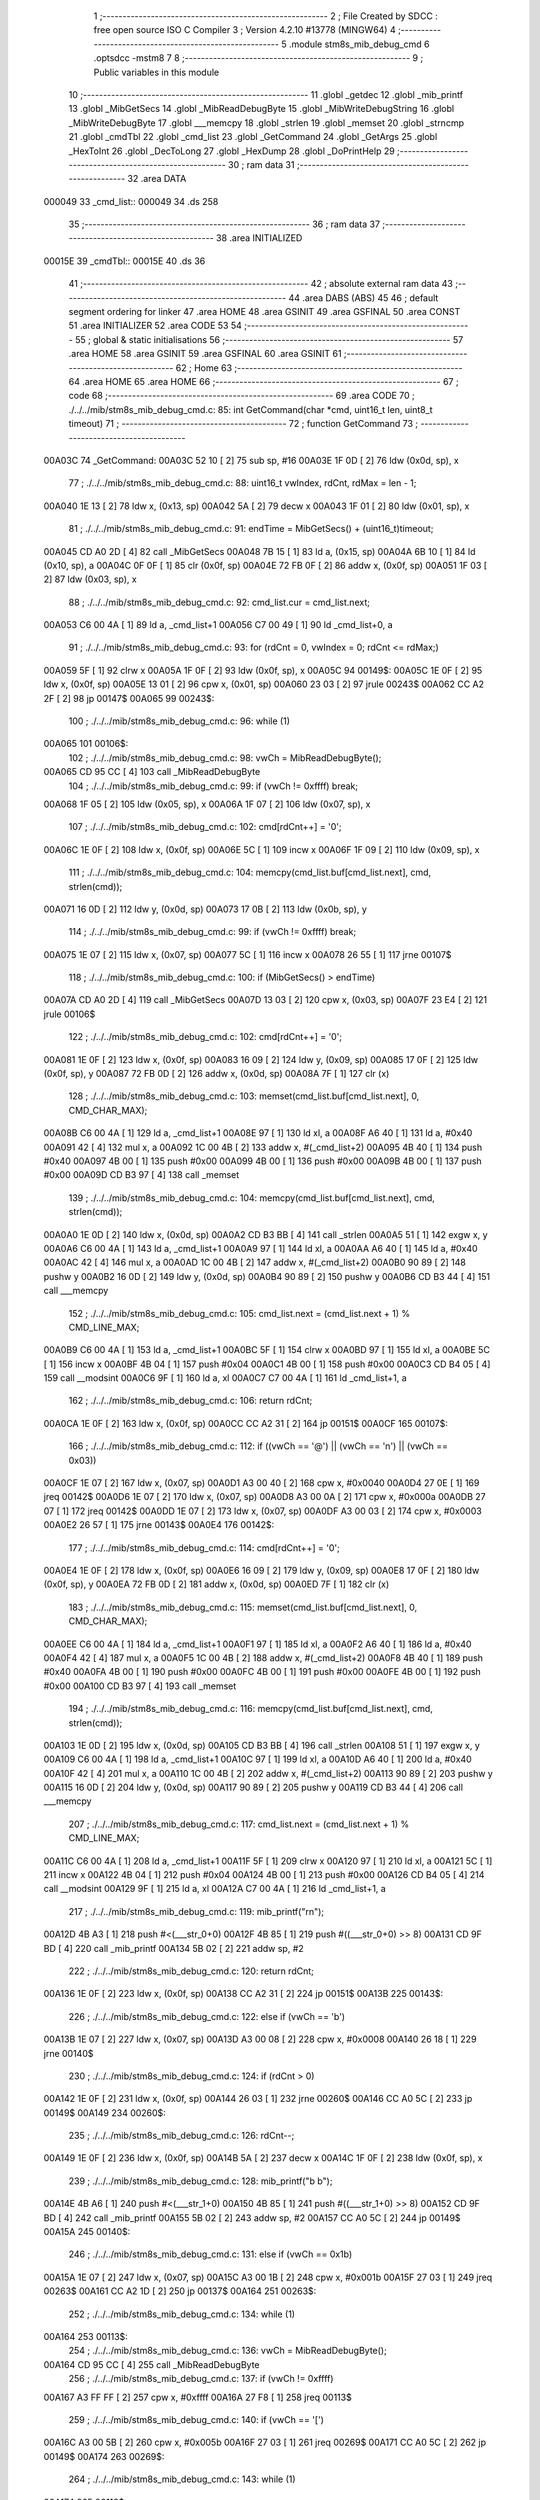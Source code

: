                                       1 ;--------------------------------------------------------
                                      2 ; File Created by SDCC : free open source ISO C Compiler 
                                      3 ; Version 4.2.10 #13778 (MINGW64)
                                      4 ;--------------------------------------------------------
                                      5 	.module stm8s_mib_debug_cmd
                                      6 	.optsdcc -mstm8
                                      7 	
                                      8 ;--------------------------------------------------------
                                      9 ; Public variables in this module
                                     10 ;--------------------------------------------------------
                                     11 	.globl _getdec
                                     12 	.globl _mib_printf
                                     13 	.globl _MibGetSecs
                                     14 	.globl _MibReadDebugByte
                                     15 	.globl _MibWriteDebugString
                                     16 	.globl _MibWriteDebugByte
                                     17 	.globl ___memcpy
                                     18 	.globl _strlen
                                     19 	.globl _memset
                                     20 	.globl _strncmp
                                     21 	.globl _cmdTbl
                                     22 	.globl _cmd_list
                                     23 	.globl _GetCommand
                                     24 	.globl _GetArgs
                                     25 	.globl _HexToInt
                                     26 	.globl _DecToLong
                                     27 	.globl _HexDump
                                     28 	.globl _DoPrintHelp
                                     29 ;--------------------------------------------------------
                                     30 ; ram data
                                     31 ;--------------------------------------------------------
                                     32 	.area DATA
      000049                         33 _cmd_list::
      000049                         34 	.ds 258
                                     35 ;--------------------------------------------------------
                                     36 ; ram data
                                     37 ;--------------------------------------------------------
                                     38 	.area INITIALIZED
      00015E                         39 _cmdTbl::
      00015E                         40 	.ds 36
                                     41 ;--------------------------------------------------------
                                     42 ; absolute external ram data
                                     43 ;--------------------------------------------------------
                                     44 	.area DABS (ABS)
                                     45 
                                     46 ; default segment ordering for linker
                                     47 	.area HOME
                                     48 	.area GSINIT
                                     49 	.area GSFINAL
                                     50 	.area CONST
                                     51 	.area INITIALIZER
                                     52 	.area CODE
                                     53 
                                     54 ;--------------------------------------------------------
                                     55 ; global & static initialisations
                                     56 ;--------------------------------------------------------
                                     57 	.area HOME
                                     58 	.area GSINIT
                                     59 	.area GSFINAL
                                     60 	.area GSINIT
                                     61 ;--------------------------------------------------------
                                     62 ; Home
                                     63 ;--------------------------------------------------------
                                     64 	.area HOME
                                     65 	.area HOME
                                     66 ;--------------------------------------------------------
                                     67 ; code
                                     68 ;--------------------------------------------------------
                                     69 	.area CODE
                                     70 ;	./../../mib/stm8s_mib_debug_cmd.c: 85: int GetCommand(char *cmd, uint16_t len, uint8_t timeout)
                                     71 ;	-----------------------------------------
                                     72 ;	 function GetCommand
                                     73 ;	-----------------------------------------
      00A03C                         74 _GetCommand:
      00A03C 52 10            [ 2]   75 	sub	sp, #16
      00A03E 1F 0D            [ 2]   76 	ldw	(0x0d, sp), x
                                     77 ;	./../../mib/stm8s_mib_debug_cmd.c: 88: uint16_t vwIndex, rdCnt, rdMax = len - 1;
      00A040 1E 13            [ 2]   78 	ldw	x, (0x13, sp)
      00A042 5A               [ 2]   79 	decw	x
      00A043 1F 01            [ 2]   80 	ldw	(0x01, sp), x
                                     81 ;	./../../mib/stm8s_mib_debug_cmd.c: 91: endTime = MibGetSecs() + (uint16_t)timeout;
      00A045 CD A0 2D         [ 4]   82 	call	_MibGetSecs
      00A048 7B 15            [ 1]   83 	ld	a, (0x15, sp)
      00A04A 6B 10            [ 1]   84 	ld	(0x10, sp), a
      00A04C 0F 0F            [ 1]   85 	clr	(0x0f, sp)
      00A04E 72 FB 0F         [ 2]   86 	addw	x, (0x0f, sp)
      00A051 1F 03            [ 2]   87 	ldw	(0x03, sp), x
                                     88 ;	./../../mib/stm8s_mib_debug_cmd.c: 92: cmd_list.cur = cmd_list.next;
      00A053 C6 00 4A         [ 1]   89 	ld	a, _cmd_list+1
      00A056 C7 00 49         [ 1]   90 	ld	_cmd_list+0, a
                                     91 ;	./../../mib/stm8s_mib_debug_cmd.c: 93: for (rdCnt = 0, vwIndex = 0; rdCnt <= rdMax;)
      00A059 5F               [ 1]   92 	clrw	x
      00A05A 1F 0F            [ 2]   93 	ldw	(0x0f, sp), x
      00A05C                         94 00149$:
      00A05C 1E 0F            [ 2]   95 	ldw	x, (0x0f, sp)
      00A05E 13 01            [ 2]   96 	cpw	x, (0x01, sp)
      00A060 23 03            [ 2]   97 	jrule	00243$
      00A062 CC A2 2F         [ 2]   98 	jp	00147$
      00A065                         99 00243$:
                                    100 ;	./../../mib/stm8s_mib_debug_cmd.c: 96: while (1)
      00A065                        101 00106$:
                                    102 ;	./../../mib/stm8s_mib_debug_cmd.c: 98: vwCh = MibReadDebugByte();
      00A065 CD 95 CC         [ 4]  103 	call	_MibReadDebugByte
                                    104 ;	./../../mib/stm8s_mib_debug_cmd.c: 99: if (vwCh != 0xffff)	break;
      00A068 1F 05            [ 2]  105 	ldw	(0x05, sp), x
      00A06A 1F 07            [ 2]  106 	ldw	(0x07, sp), x
                                    107 ;	./../../mib/stm8s_mib_debug_cmd.c: 102: cmd[rdCnt++] = '\0';
      00A06C 1E 0F            [ 2]  108 	ldw	x, (0x0f, sp)
      00A06E 5C               [ 1]  109 	incw	x
      00A06F 1F 09            [ 2]  110 	ldw	(0x09, sp), x
                                    111 ;	./../../mib/stm8s_mib_debug_cmd.c: 104: memcpy(cmd_list.buf[cmd_list.next], cmd, strlen(cmd));
      00A071 16 0D            [ 2]  112 	ldw	y, (0x0d, sp)
      00A073 17 0B            [ 2]  113 	ldw	(0x0b, sp), y
                                    114 ;	./../../mib/stm8s_mib_debug_cmd.c: 99: if (vwCh != 0xffff)	break;
      00A075 1E 07            [ 2]  115 	ldw	x, (0x07, sp)
      00A077 5C               [ 1]  116 	incw	x
      00A078 26 55            [ 1]  117 	jrne	00107$
                                    118 ;	./../../mib/stm8s_mib_debug_cmd.c: 100: if (MibGetSecs() > endTime)
      00A07A CD A0 2D         [ 4]  119 	call	_MibGetSecs
      00A07D 13 03            [ 2]  120 	cpw	x, (0x03, sp)
      00A07F 23 E4            [ 2]  121 	jrule	00106$
                                    122 ;	./../../mib/stm8s_mib_debug_cmd.c: 102: cmd[rdCnt++] = '\0';
      00A081 1E 0F            [ 2]  123 	ldw	x, (0x0f, sp)
      00A083 16 09            [ 2]  124 	ldw	y, (0x09, sp)
      00A085 17 0F            [ 2]  125 	ldw	(0x0f, sp), y
      00A087 72 FB 0D         [ 2]  126 	addw	x, (0x0d, sp)
      00A08A 7F               [ 1]  127 	clr	(x)
                                    128 ;	./../../mib/stm8s_mib_debug_cmd.c: 103: memset(cmd_list.buf[cmd_list.next], 0, CMD_CHAR_MAX);
      00A08B C6 00 4A         [ 1]  129 	ld	a, _cmd_list+1
      00A08E 97               [ 1]  130 	ld	xl, a
      00A08F A6 40            [ 1]  131 	ld	a, #0x40
      00A091 42               [ 4]  132 	mul	x, a
      00A092 1C 00 4B         [ 2]  133 	addw	x, #(_cmd_list+2)
      00A095 4B 40            [ 1]  134 	push	#0x40
      00A097 4B 00            [ 1]  135 	push	#0x00
      00A099 4B 00            [ 1]  136 	push	#0x00
      00A09B 4B 00            [ 1]  137 	push	#0x00
      00A09D CD B3 97         [ 4]  138 	call	_memset
                                    139 ;	./../../mib/stm8s_mib_debug_cmd.c: 104: memcpy(cmd_list.buf[cmd_list.next], cmd, strlen(cmd));
      00A0A0 1E 0D            [ 2]  140 	ldw	x, (0x0d, sp)
      00A0A2 CD B3 BB         [ 4]  141 	call	_strlen
      00A0A5 51               [ 1]  142 	exgw	x, y
      00A0A6 C6 00 4A         [ 1]  143 	ld	a, _cmd_list+1
      00A0A9 97               [ 1]  144 	ld	xl, a
      00A0AA A6 40            [ 1]  145 	ld	a, #0x40
      00A0AC 42               [ 4]  146 	mul	x, a
      00A0AD 1C 00 4B         [ 2]  147 	addw	x, #(_cmd_list+2)
      00A0B0 90 89            [ 2]  148 	pushw	y
      00A0B2 16 0D            [ 2]  149 	ldw	y, (0x0d, sp)
      00A0B4 90 89            [ 2]  150 	pushw	y
      00A0B6 CD B3 44         [ 4]  151 	call	___memcpy
                                    152 ;	./../../mib/stm8s_mib_debug_cmd.c: 105: cmd_list.next = (cmd_list.next + 1) % CMD_LINE_MAX;
      00A0B9 C6 00 4A         [ 1]  153 	ld	a, _cmd_list+1
      00A0BC 5F               [ 1]  154 	clrw	x
      00A0BD 97               [ 1]  155 	ld	xl, a
      00A0BE 5C               [ 1]  156 	incw	x
      00A0BF 4B 04            [ 1]  157 	push	#0x04
      00A0C1 4B 00            [ 1]  158 	push	#0x00
      00A0C3 CD B4 05         [ 4]  159 	call	__modsint
      00A0C6 9F               [ 1]  160 	ld	a, xl
      00A0C7 C7 00 4A         [ 1]  161 	ld	_cmd_list+1, a
                                    162 ;	./../../mib/stm8s_mib_debug_cmd.c: 106: return rdCnt;
      00A0CA 1E 0F            [ 2]  163 	ldw	x, (0x0f, sp)
      00A0CC CC A2 31         [ 2]  164 	jp	00151$
      00A0CF                        165 00107$:
                                    166 ;	./../../mib/stm8s_mib_debug_cmd.c: 112: if ((vwCh == '@') || (vwCh == '\n') || (vwCh == 0x03))
      00A0CF 1E 07            [ 2]  167 	ldw	x, (0x07, sp)
      00A0D1 A3 00 40         [ 2]  168 	cpw	x, #0x0040
      00A0D4 27 0E            [ 1]  169 	jreq	00142$
      00A0D6 1E 07            [ 2]  170 	ldw	x, (0x07, sp)
      00A0D8 A3 00 0A         [ 2]  171 	cpw	x, #0x000a
      00A0DB 27 07            [ 1]  172 	jreq	00142$
      00A0DD 1E 07            [ 2]  173 	ldw	x, (0x07, sp)
      00A0DF A3 00 03         [ 2]  174 	cpw	x, #0x0003
      00A0E2 26 57            [ 1]  175 	jrne	00143$
      00A0E4                        176 00142$:
                                    177 ;	./../../mib/stm8s_mib_debug_cmd.c: 114: cmd[rdCnt++] = '\0';
      00A0E4 1E 0F            [ 2]  178 	ldw	x, (0x0f, sp)
      00A0E6 16 09            [ 2]  179 	ldw	y, (0x09, sp)
      00A0E8 17 0F            [ 2]  180 	ldw	(0x0f, sp), y
      00A0EA 72 FB 0D         [ 2]  181 	addw	x, (0x0d, sp)
      00A0ED 7F               [ 1]  182 	clr	(x)
                                    183 ;	./../../mib/stm8s_mib_debug_cmd.c: 115: memset(cmd_list.buf[cmd_list.next], 0, CMD_CHAR_MAX);
      00A0EE C6 00 4A         [ 1]  184 	ld	a, _cmd_list+1
      00A0F1 97               [ 1]  185 	ld	xl, a
      00A0F2 A6 40            [ 1]  186 	ld	a, #0x40
      00A0F4 42               [ 4]  187 	mul	x, a
      00A0F5 1C 00 4B         [ 2]  188 	addw	x, #(_cmd_list+2)
      00A0F8 4B 40            [ 1]  189 	push	#0x40
      00A0FA 4B 00            [ 1]  190 	push	#0x00
      00A0FC 4B 00            [ 1]  191 	push	#0x00
      00A0FE 4B 00            [ 1]  192 	push	#0x00
      00A100 CD B3 97         [ 4]  193 	call	_memset
                                    194 ;	./../../mib/stm8s_mib_debug_cmd.c: 116: memcpy(cmd_list.buf[cmd_list.next], cmd, strlen(cmd));
      00A103 1E 0D            [ 2]  195 	ldw	x, (0x0d, sp)
      00A105 CD B3 BB         [ 4]  196 	call	_strlen
      00A108 51               [ 1]  197 	exgw	x, y
      00A109 C6 00 4A         [ 1]  198 	ld	a, _cmd_list+1
      00A10C 97               [ 1]  199 	ld	xl, a
      00A10D A6 40            [ 1]  200 	ld	a, #0x40
      00A10F 42               [ 4]  201 	mul	x, a
      00A110 1C 00 4B         [ 2]  202 	addw	x, #(_cmd_list+2)
      00A113 90 89            [ 2]  203 	pushw	y
      00A115 16 0D            [ 2]  204 	ldw	y, (0x0d, sp)
      00A117 90 89            [ 2]  205 	pushw	y
      00A119 CD B3 44         [ 4]  206 	call	___memcpy
                                    207 ;	./../../mib/stm8s_mib_debug_cmd.c: 117: cmd_list.next = (cmd_list.next + 1) % CMD_LINE_MAX;
      00A11C C6 00 4A         [ 1]  208 	ld	a, _cmd_list+1
      00A11F 5F               [ 1]  209 	clrw	x
      00A120 97               [ 1]  210 	ld	xl, a
      00A121 5C               [ 1]  211 	incw	x
      00A122 4B 04            [ 1]  212 	push	#0x04
      00A124 4B 00            [ 1]  213 	push	#0x00
      00A126 CD B4 05         [ 4]  214 	call	__modsint
      00A129 9F               [ 1]  215 	ld	a, xl
      00A12A C7 00 4A         [ 1]  216 	ld	_cmd_list+1, a
                                    217 ;	./../../mib/stm8s_mib_debug_cmd.c: 119: mib_printf("\r\n");
      00A12D 4B A3            [ 1]  218 	push	#<(___str_0+0)
      00A12F 4B 85            [ 1]  219 	push	#((___str_0+0) >> 8)
      00A131 CD 9F BD         [ 4]  220 	call	_mib_printf
      00A134 5B 02            [ 2]  221 	addw	sp, #2
                                    222 ;	./../../mib/stm8s_mib_debug_cmd.c: 120: return rdCnt;
      00A136 1E 0F            [ 2]  223 	ldw	x, (0x0f, sp)
      00A138 CC A2 31         [ 2]  224 	jp	00151$
      00A13B                        225 00143$:
                                    226 ;	./../../mib/stm8s_mib_debug_cmd.c: 122: else if (vwCh == '\b')
      00A13B 1E 07            [ 2]  227 	ldw	x, (0x07, sp)
      00A13D A3 00 08         [ 2]  228 	cpw	x, #0x0008
      00A140 26 18            [ 1]  229 	jrne	00140$
                                    230 ;	./../../mib/stm8s_mib_debug_cmd.c: 124: if (rdCnt > 0)
      00A142 1E 0F            [ 2]  231 	ldw	x, (0x0f, sp)
      00A144 26 03            [ 1]  232 	jrne	00260$
      00A146 CC A0 5C         [ 2]  233 	jp	00149$
      00A149                        234 00260$:
                                    235 ;	./../../mib/stm8s_mib_debug_cmd.c: 126: rdCnt--;
      00A149 1E 0F            [ 2]  236 	ldw	x, (0x0f, sp)
      00A14B 5A               [ 2]  237 	decw	x
      00A14C 1F 0F            [ 2]  238 	ldw	(0x0f, sp), x
                                    239 ;	./../../mib/stm8s_mib_debug_cmd.c: 128: mib_printf("\b \b");
      00A14E 4B A6            [ 1]  240 	push	#<(___str_1+0)
      00A150 4B 85            [ 1]  241 	push	#((___str_1+0) >> 8)
      00A152 CD 9F BD         [ 4]  242 	call	_mib_printf
      00A155 5B 02            [ 2]  243 	addw	sp, #2
      00A157 CC A0 5C         [ 2]  244 	jp	00149$
      00A15A                        245 00140$:
                                    246 ;	./../../mib/stm8s_mib_debug_cmd.c: 131: else if (vwCh == 0x1b)
      00A15A 1E 07            [ 2]  247 	ldw	x, (0x07, sp)
      00A15C A3 00 1B         [ 2]  248 	cpw	x, #0x001b
      00A15F 27 03            [ 1]  249 	jreq	00263$
      00A161 CC A2 1D         [ 2]  250 	jp	00137$
      00A164                        251 00263$:
                                    252 ;	./../../mib/stm8s_mib_debug_cmd.c: 134: while (1)
      00A164                        253 00113$:
                                    254 ;	./../../mib/stm8s_mib_debug_cmd.c: 136: vwCh = MibReadDebugByte();
      00A164 CD 95 CC         [ 4]  255 	call	_MibReadDebugByte
                                    256 ;	./../../mib/stm8s_mib_debug_cmd.c: 137: if (vwCh != 0xffff)
      00A167 A3 FF FF         [ 2]  257 	cpw	x, #0xffff
      00A16A 27 F8            [ 1]  258 	jreq	00113$
                                    259 ;	./../../mib/stm8s_mib_debug_cmd.c: 140: if (vwCh == '[')
      00A16C A3 00 5B         [ 2]  260 	cpw	x, #0x005b
      00A16F 27 03            [ 1]  261 	jreq	00269$
      00A171 CC A0 5C         [ 2]  262 	jp	00149$
      00A174                        263 00269$:
                                    264 ;	./../../mib/stm8s_mib_debug_cmd.c: 143: while (1)
      00A174                        265 00118$:
                                    266 ;	./../../mib/stm8s_mib_debug_cmd.c: 145: vwCh = MibReadDebugByte();
      00A174 CD 95 CC         [ 4]  267 	call	_MibReadDebugByte
                                    268 ;	./../../mib/stm8s_mib_debug_cmd.c: 146: if (vwCh != 0xffff)
      00A177 1F 09            [ 2]  269 	ldw	(0x09, sp), x
      00A179 5C               [ 1]  270 	incw	x
      00A17A 27 F8            [ 1]  271 	jreq	00118$
                                    272 ;	./../../mib/stm8s_mib_debug_cmd.c: 150: if (vwCh == 'B')
      00A17C 1E 09            [ 2]  273 	ldw	x, (0x09, sp)
      00A17E A3 00 42         [ 2]  274 	cpw	x, #0x0042
      00A181 26 48            [ 1]  275 	jrne	00132$
                                    276 ;	./../../mib/stm8s_mib_debug_cmd.c: 152: cmd_list.cur++;
      00A183 C6 00 49         [ 1]  277 	ld	a, _cmd_list+0
      00A186 4C               [ 1]  278 	inc	a
      00A187 C7 00 49         [ 1]  279 	ld	_cmd_list+0, a
                                    280 ;	./../../mib/stm8s_mib_debug_cmd.c: 153: if (cmd_list.cur == CMD_LINE_MAX)
      00A18A A1 04            [ 1]  281 	cp	a, #0x04
      00A18C 26 04            [ 1]  282 	jrne	00121$
                                    283 ;	./../../mib/stm8s_mib_debug_cmd.c: 154: cmd_list.cur = 0;
      00A18E 35 00 00 49      [ 1]  284 	mov	_cmd_list+0, #0x00
      00A192                        285 00121$:
                                    286 ;	./../../mib/stm8s_mib_debug_cmd.c: 155: rdCnt = strlen(cmd_list.buf[cmd_list.cur]);
      00A192 C6 00 49         [ 1]  287 	ld	a, _cmd_list+0
      00A195 97               [ 1]  288 	ld	xl, a
      00A196 A6 40            [ 1]  289 	ld	a, #0x40
      00A198 42               [ 4]  290 	mul	x, a
      00A199 1C 00 4B         [ 2]  291 	addw	x, #(_cmd_list+2)
      00A19C CD B3 BB         [ 4]  292 	call	_strlen
                                    293 ;	./../../mib/stm8s_mib_debug_cmd.c: 156: if (rdCnt >= rdMax)
      00A19F 1F 0F            [ 2]  294 	ldw	(0x0f, sp), x
      00A1A1 13 01            [ 2]  295 	cpw	x, (0x01, sp)
      00A1A3 25 04            [ 1]  296 	jrc	00123$
                                    297 ;	./../../mib/stm8s_mib_debug_cmd.c: 157: rdCnt = rdMax;
      00A1A5 16 01            [ 2]  298 	ldw	y, (0x01, sp)
      00A1A7 17 0F            [ 2]  299 	ldw	(0x0f, sp), y
      00A1A9                        300 00123$:
                                    301 ;	./../../mib/stm8s_mib_debug_cmd.c: 158: memcpy(cmd, cmd_list.buf[cmd_list.cur], rdCnt);
      00A1A9 16 0F            [ 2]  302 	ldw	y, (0x0f, sp)
      00A1AB C6 00 49         [ 1]  303 	ld	a, _cmd_list+0
      00A1AE 97               [ 1]  304 	ld	xl, a
      00A1AF A6 40            [ 1]  305 	ld	a, #0x40
      00A1B1 42               [ 4]  306 	mul	x, a
      00A1B2 1C 00 4B         [ 2]  307 	addw	x, #(_cmd_list+2)
      00A1B5 90 89            [ 2]  308 	pushw	y
      00A1B7 89               [ 2]  309 	pushw	x
      00A1B8 1E 0F            [ 2]  310 	ldw	x, (0x0f, sp)
      00A1BA CD B3 44         [ 4]  311 	call	___memcpy
                                    312 ;	./../../mib/stm8s_mib_debug_cmd.c: 159: cmd[rdCnt] = 0;
      00A1BD 1E 0D            [ 2]  313 	ldw	x, (0x0d, sp)
      00A1BF 72 FB 0F         [ 2]  314 	addw	x, (0x0f, sp)
      00A1C2 7F               [ 1]  315 	clr	(x)
                                    316 ;	./../../mib/stm8s_mib_debug_cmd.c: 161: MibWriteDebugString(cmd);
      00A1C3 1E 0D            [ 2]  317 	ldw	x, (0x0d, sp)
      00A1C5 CD 95 AB         [ 4]  318 	call	_MibWriteDebugString
      00A1C8 CC A0 5C         [ 2]  319 	jp	00149$
      00A1CB                        320 00132$:
                                    321 ;	./../../mib/stm8s_mib_debug_cmd.c: 163: else if (vwCh == 'A')
      00A1CB 1E 09            [ 2]  322 	ldw	x, (0x09, sp)
      00A1CD A3 00 41         [ 2]  323 	cpw	x, #0x0041
      00A1D0 27 03            [ 1]  324 	jreq	00282$
      00A1D2 CC A0 5C         [ 2]  325 	jp	00149$
      00A1D5                        326 00282$:
                                    327 ;	./../../mib/stm8s_mib_debug_cmd.c: 152: cmd_list.cur++;
                                    328 ;	./../../mib/stm8s_mib_debug_cmd.c: 165: if (cmd_list.cur == 0)
      00A1D5 C6 00 49         [ 1]  329 	ld	a, _cmd_list+0
      00A1D8 26 06            [ 1]  330 	jrne	00125$
                                    331 ;	./../../mib/stm8s_mib_debug_cmd.c: 166: cmd_list.cur = CMD_LINE_MAX - 1;
      00A1DA 35 03 00 49      [ 1]  332 	mov	_cmd_list+0, #0x03
      00A1DE 20 04            [ 2]  333 	jra	00126$
      00A1E0                        334 00125$:
                                    335 ;	./../../mib/stm8s_mib_debug_cmd.c: 168: cmd_list.cur--;
      00A1E0 4A               [ 1]  336 	dec	a
      00A1E1 C7 00 49         [ 1]  337 	ld	_cmd_list+0, a
      00A1E4                        338 00126$:
                                    339 ;	./../../mib/stm8s_mib_debug_cmd.c: 169: rdCnt = strlen(cmd_list.buf[cmd_list.cur]);
      00A1E4 C6 00 49         [ 1]  340 	ld	a, _cmd_list+0
      00A1E7 97               [ 1]  341 	ld	xl, a
      00A1E8 A6 40            [ 1]  342 	ld	a, #0x40
      00A1EA 42               [ 4]  343 	mul	x, a
      00A1EB 1C 00 4B         [ 2]  344 	addw	x, #(_cmd_list+2)
      00A1EE CD B3 BB         [ 4]  345 	call	_strlen
                                    346 ;	./../../mib/stm8s_mib_debug_cmd.c: 170: if (rdCnt >= rdMax)
      00A1F1 1F 0F            [ 2]  347 	ldw	(0x0f, sp), x
      00A1F3 13 01            [ 2]  348 	cpw	x, (0x01, sp)
      00A1F5 25 04            [ 1]  349 	jrc	00128$
                                    350 ;	./../../mib/stm8s_mib_debug_cmd.c: 171: rdCnt = rdMax;
      00A1F7 16 01            [ 2]  351 	ldw	y, (0x01, sp)
      00A1F9 17 0F            [ 2]  352 	ldw	(0x0f, sp), y
      00A1FB                        353 00128$:
                                    354 ;	./../../mib/stm8s_mib_debug_cmd.c: 172: memcpy(cmd, cmd_list.buf[cmd_list.cur], rdCnt);
      00A1FB 16 0F            [ 2]  355 	ldw	y, (0x0f, sp)
      00A1FD C6 00 49         [ 1]  356 	ld	a, _cmd_list+0
      00A200 97               [ 1]  357 	ld	xl, a
      00A201 A6 40            [ 1]  358 	ld	a, #0x40
      00A203 42               [ 4]  359 	mul	x, a
      00A204 1C 00 4B         [ 2]  360 	addw	x, #(_cmd_list+2)
      00A207 90 89            [ 2]  361 	pushw	y
      00A209 89               [ 2]  362 	pushw	x
      00A20A 1E 0F            [ 2]  363 	ldw	x, (0x0f, sp)
      00A20C CD B3 44         [ 4]  364 	call	___memcpy
                                    365 ;	./../../mib/stm8s_mib_debug_cmd.c: 173: cmd[rdCnt] = 0;
      00A20F 1E 0D            [ 2]  366 	ldw	x, (0x0d, sp)
      00A211 72 FB 0F         [ 2]  367 	addw	x, (0x0f, sp)
      00A214 7F               [ 1]  368 	clr	(x)
                                    369 ;	./../../mib/stm8s_mib_debug_cmd.c: 175: MibWriteDebugString(cmd);
      00A215 1E 0D            [ 2]  370 	ldw	x, (0x0d, sp)
      00A217 CD 95 AB         [ 4]  371 	call	_MibWriteDebugString
      00A21A CC A0 5C         [ 2]  372 	jp	00149$
      00A21D                        373 00137$:
                                    374 ;	./../../mib/stm8s_mib_debug_cmd.c: 181: cmd[rdCnt++] = vwCh;
      00A21D 1E 0F            [ 2]  375 	ldw	x, (0x0f, sp)
      00A21F 16 09            [ 2]  376 	ldw	y, (0x09, sp)
      00A221 17 0F            [ 2]  377 	ldw	(0x0f, sp), y
      00A223 72 FB 0D         [ 2]  378 	addw	x, (0x0d, sp)
      00A226 7B 06            [ 1]  379 	ld	a, (0x06, sp)
      00A228 F7               [ 1]  380 	ld	(x), a
                                    381 ;	./../../mib/stm8s_mib_debug_cmd.c: 183: MibWriteDebugByte(vwCh);
      00A229 CD 95 8E         [ 4]  382 	call	_MibWriteDebugByte
      00A22C CC A0 5C         [ 2]  383 	jp	00149$
      00A22F                        384 00147$:
                                    385 ;	./../../mib/stm8s_mib_debug_cmd.c: 186: return (rdCnt);
      00A22F 1E 0F            [ 2]  386 	ldw	x, (0x0f, sp)
      00A231                        387 00151$:
                                    388 ;	./../../mib/stm8s_mib_debug_cmd.c: 187: } // GetCommand.
      00A231 16 11            [ 2]  389 	ldw	y, (17, sp)
      00A233 5B 15            [ 2]  390 	addw	sp, #21
      00A235 90 FC            [ 2]  391 	jp	(y)
                                    392 ;	./../../mib/stm8s_mib_debug_cmd.c: 197: int GetArgs(char *s, char **argv)
                                    393 ;	-----------------------------------------
                                    394 ;	 function GetArgs
                                    395 ;	-----------------------------------------
      00A237                        396 _GetArgs:
      00A237 52 08            [ 2]  397 	sub	sp, #8
      00A239 1F 05            [ 2]  398 	ldw	(0x05, sp), x
                                    399 ;	./../../mib/stm8s_mib_debug_cmd.c: 199: int args = 0;
      00A23B 5F               [ 1]  400 	clrw	x
      00A23C 1F 01            [ 2]  401 	ldw	(0x01, sp), x
                                    402 ;	./../../mib/stm8s_mib_debug_cmd.c: 201: if (!s || *s == '\0')
      00A23E 1E 05            [ 2]  403 	ldw	x, (0x05, sp)
      00A240 27 03            [ 1]  404 	jreq	00101$
      00A242 F6               [ 1]  405 	ld	a, (x)
      00A243 26 03            [ 1]  406 	jrne	00131$
      00A245                        407 00101$:
                                    408 ;	./../../mib/stm8s_mib_debug_cmd.c: 202: return 0;
      00A245 5F               [ 1]  409 	clrw	x
      00A246 20 73            [ 2]  410 	jra	00120$
                                    411 ;	./../../mib/stm8s_mib_debug_cmd.c: 203: while (args < MAX_ARGS)
      00A248                        412 00131$:
      00A248 5F               [ 1]  413 	clrw	x
      00A249 1F 07            [ 2]  414 	ldw	(0x07, sp), x
      00A24B                        415 00117$:
      00A24B 1E 07            [ 2]  416 	ldw	x, (0x07, sp)
      00A24D A3 00 05         [ 2]  417 	cpw	x, #0x0005
      00A250 2E 67            [ 1]  418 	jrsge	00119$
                                    419 ;	./../../mib/stm8s_mib_debug_cmd.c: 206: while ((*s == ' ') || (*s == '\t'))
      00A252 1E 05            [ 2]  420 	ldw	x, (0x05, sp)
      00A254                        421 00105$:
      00A254 F6               [ 1]  422 	ld	a, (x)
      00A255 A1 20            [ 1]  423 	cp	a, #0x20
      00A257 27 04            [ 1]  424 	jreq	00106$
      00A259 A1 09            [ 1]  425 	cp	a, #0x09
      00A25B 26 03            [ 1]  426 	jrne	00107$
      00A25D                        427 00106$:
                                    428 ;	./../../mib/stm8s_mib_debug_cmd.c: 207: s++;
      00A25D 5C               [ 1]  429 	incw	x
      00A25E 20 F4            [ 2]  430 	jra	00105$
      00A260                        431 00107$:
                                    432 ;	./../../mib/stm8s_mib_debug_cmd.c: 210: if (*s == '\0')
      00A260 4D               [ 1]  433 	tnz	a
      00A261 26 0D            [ 1]  434 	jrne	00109$
                                    435 ;	./../../mib/stm8s_mib_debug_cmd.c: 212: argv[args] = 0;
      00A263 1E 01            [ 2]  436 	ldw	x, (0x01, sp)
      00A265 58               [ 2]  437 	sllw	x
      00A266 72 FB 0B         [ 2]  438 	addw	x, (0x0b, sp)
      00A269 6F 01            [ 1]  439 	clr	(0x1, x)
      00A26B 7F               [ 1]  440 	clr	(x)
                                    441 ;	./../../mib/stm8s_mib_debug_cmd.c: 213: return args;
      00A26C 1E 01            [ 2]  442 	ldw	x, (0x01, sp)
      00A26E 20 4B            [ 2]  443 	jra	00120$
      00A270                        444 00109$:
                                    445 ;	./../../mib/stm8s_mib_debug_cmd.c: 216: argv[args++] = s;
      00A270 16 07            [ 2]  446 	ldw	y, (0x07, sp)
      00A272 17 03            [ 2]  447 	ldw	(0x03, sp), y
      00A274 16 07            [ 2]  448 	ldw	y, (0x07, sp)
      00A276 90 5C            [ 1]  449 	incw	y
      00A278 17 07            [ 2]  450 	ldw	(0x07, sp), y
      00A27A 17 01            [ 2]  451 	ldw	(0x01, sp), y
      00A27C 16 03            [ 2]  452 	ldw	y, (0x03, sp)
      00A27E 90 58            [ 2]  453 	sllw	y
      00A280 72 F9 0B         [ 2]  454 	addw	y, (0x0b, sp)
      00A283 90 FF            [ 2]  455 	ldw	(y), x
                                    456 ;	./../../mib/stm8s_mib_debug_cmd.c: 219: while (*s && (*s != ' ') && (*s != '\t'))
      00A285 1F 05            [ 2]  457 	ldw	(0x05, sp), x
      00A287                        458 00112$:
      00A287 1E 05            [ 2]  459 	ldw	x, (0x05, sp)
      00A289 F6               [ 1]  460 	ld	a, (x)
                                    461 ;	./../../mib/stm8s_mib_debug_cmd.c: 220: s++;
      00A28A 1E 05            [ 2]  462 	ldw	x, (0x05, sp)
      00A28C 5C               [ 1]  463 	incw	x
      00A28D 1F 03            [ 2]  464 	ldw	(0x03, sp), x
                                    465 ;	./../../mib/stm8s_mib_debug_cmd.c: 219: while (*s && (*s != ' ') && (*s != '\t'))
      00A28F 4D               [ 1]  466 	tnz	a
      00A290 27 0E            [ 1]  467 	jreq	00114$
      00A292 A1 20            [ 1]  468 	cp	a, #0x20
      00A294 27 0A            [ 1]  469 	jreq	00114$
      00A296 A1 09            [ 1]  470 	cp	a, #0x09
      00A298 27 06            [ 1]  471 	jreq	00114$
                                    472 ;	./../../mib/stm8s_mib_debug_cmd.c: 220: s++;
      00A29A 16 03            [ 2]  473 	ldw	y, (0x03, sp)
      00A29C 17 05            [ 2]  474 	ldw	(0x05, sp), y
      00A29E 20 E7            [ 2]  475 	jra	00112$
      00A2A0                        476 00114$:
                                    477 ;	./../../mib/stm8s_mib_debug_cmd.c: 222: if (*s == '\0')
      00A2A0 4D               [ 1]  478 	tnz	a
      00A2A1 26 0D            [ 1]  479 	jrne	00116$
                                    480 ;	./../../mib/stm8s_mib_debug_cmd.c: 224: argv[args] = 0;
      00A2A3 1E 01            [ 2]  481 	ldw	x, (0x01, sp)
      00A2A5 58               [ 2]  482 	sllw	x
      00A2A6 72 FB 0B         [ 2]  483 	addw	x, (0x0b, sp)
      00A2A9 6F 01            [ 1]  484 	clr	(0x1, x)
      00A2AB 7F               [ 1]  485 	clr	(x)
                                    486 ;	./../../mib/stm8s_mib_debug_cmd.c: 225: return args;
      00A2AC 1E 01            [ 2]  487 	ldw	x, (0x01, sp)
      00A2AE 20 0B            [ 2]  488 	jra	00120$
      00A2B0                        489 00116$:
                                    490 ;	./../../mib/stm8s_mib_debug_cmd.c: 227: *s++ = '\0';
      00A2B0 1E 05            [ 2]  491 	ldw	x, (0x05, sp)
      00A2B2 7F               [ 1]  492 	clr	(x)
      00A2B3 16 03            [ 2]  493 	ldw	y, (0x03, sp)
      00A2B5 17 05            [ 2]  494 	ldw	(0x05, sp), y
      00A2B7 20 92            [ 2]  495 	jra	00117$
      00A2B9                        496 00119$:
                                    497 ;	./../../mib/stm8s_mib_debug_cmd.c: 229: return args;
      00A2B9 1E 01            [ 2]  498 	ldw	x, (0x01, sp)
      00A2BB                        499 00120$:
                                    500 ;	./../../mib/stm8s_mib_debug_cmd.c: 230: } // GetArgs.
      00A2BB 5B 08            [ 2]  501 	addw	sp, #8
      00A2BD 90 85            [ 2]  502 	popw	y
      00A2BF 5B 02            [ 2]  503 	addw	sp, #2
      00A2C1 90 FC            [ 2]  504 	jp	(y)
                                    505 ;	./../../mib/stm8s_mib_debug_cmd.c: 241: int HexToInt(char *s, void *retval, uint16_t type)
                                    506 ;	-----------------------------------------
                                    507 ;	 function HexToInt
                                    508 ;	-----------------------------------------
      00A2C3                        509 _HexToInt:
      00A2C3 52 0E            [ 2]  510 	sub	sp, #14
                                    511 ;	./../../mib/stm8s_mib_debug_cmd.c: 247: if (!s || !retval)
      00A2C5 1F 0A            [ 2]  512 	ldw	(0x0a, sp), x
      00A2C7 27 04            [ 1]  513 	jreq	00101$
      00A2C9 1E 11            [ 2]  514 	ldw	x, (0x11, sp)
      00A2CB 26 04            [ 1]  515 	jrne	00102$
      00A2CD                        516 00101$:
                                    517 ;	./../../mib/stm8s_mib_debug_cmd.c: 248: return FALSE;
      00A2CD 5F               [ 1]  518 	clrw	x
      00A2CE CC A3 A9         [ 2]  519 	jp	00132$
      00A2D1                        520 00102$:
                                    521 ;	./../../mib/stm8s_mib_debug_cmd.c: 249: if (!strncmp(s, "0x", 2))
      00A2D1 4B 02            [ 1]  522 	push	#0x02
      00A2D3 4B 00            [ 1]  523 	push	#0x00
      00A2D5 4B AA            [ 1]  524 	push	#<(___str_2+0)
      00A2D7 4B 85            [ 1]  525 	push	#((___str_2+0) >> 8)
      00A2D9 1E 0E            [ 2]  526 	ldw	x, (0x0e, sp)
      00A2DB CD B2 A1         [ 4]  527 	call	_strncmp
      00A2DE 5D               [ 2]  528 	tnzw	x
      00A2DF 26 06            [ 1]  529 	jrne	00105$
                                    530 ;	./../../mib/stm8s_mib_debug_cmd.c: 250: s += 2;
      00A2E1 1E 0A            [ 2]  531 	ldw	x, (0x0a, sp)
      00A2E3 5C               [ 1]  532 	incw	x
      00A2E4 5C               [ 1]  533 	incw	x
      00A2E5 1F 0A            [ 2]  534 	ldw	(0x0a, sp), x
      00A2E7                        535 00105$:
                                    536 ;	./../../mib/stm8s_mib_debug_cmd.c: 252: for (i = 0, rval = 0; i < type / 4; i++)
      00A2E7 0F 01            [ 1]  537 	clr	(0x01, sp)
      00A2E9 5F               [ 1]  538 	clrw	x
      00A2EA 1F 04            [ 2]  539 	ldw	(0x04, sp), x
      00A2EC 1F 02            [ 2]  540 	ldw	(0x02, sp), x
      00A2EE 16 0A            [ 2]  541 	ldw	y, (0x0a, sp)
      00A2F0 17 0C            [ 2]  542 	ldw	(0x0c, sp), y
      00A2F2 0F 0E            [ 1]  543 	clr	(0x0e, sp)
      00A2F4                        544 00130$:
      00A2F4 16 13            [ 2]  545 	ldw	y, (0x13, sp)
      00A2F6 17 06            [ 2]  546 	ldw	(0x06, sp), y
      00A2F8 93               [ 1]  547 	ldw	x, y
      00A2F9 54               [ 2]  548 	srlw	x
      00A2FA 54               [ 2]  549 	srlw	x
      00A2FB 1F 08            [ 2]  550 	ldw	(0x08, sp), x
      00A2FD 7B 0E            [ 1]  551 	ld	a, (0x0e, sp)
      00A2FF 5F               [ 1]  552 	clrw	x
      00A300 97               [ 1]  553 	ld	xl, a
      00A301 13 08            [ 2]  554 	cpw	x, (0x08, sp)
      00A303 24 70            [ 1]  555 	jrnc	00123$
                                    556 ;	./../../mib/stm8s_mib_debug_cmd.c: 254: if (*s == '\0')
      00A305 1E 0C            [ 2]  557 	ldw	x, (0x0c, sp)
      00A307 F6               [ 1]  558 	ld	a, (x)
      00A308 26 08            [ 1]  559 	jrne	00110$
                                    560 ;	./../../mib/stm8s_mib_debug_cmd.c: 256: if (i == 0)
      00A30A 0D 01            [ 1]  561 	tnz	(0x01, sp)
      00A30C 26 67            [ 1]  562 	jrne	00123$
                                    563 ;	./../../mib/stm8s_mib_debug_cmd.c: 257: return FALSE;
      00A30E 5F               [ 1]  564 	clrw	x
      00A30F CC A3 A9         [ 2]  565 	jp	00132$
                                    566 ;	./../../mib/stm8s_mib_debug_cmd.c: 259: break;
      00A312                        567 00110$:
                                    568 ;	./../../mib/stm8s_mib_debug_cmd.c: 261: c = *s++;
      00A312 1E 0C            [ 2]  569 	ldw	x, (0x0c, sp)
      00A314 5C               [ 1]  570 	incw	x
      00A315 1F 0C            [ 2]  571 	ldw	(0x0c, sp), x
                                    572 ;	./../../mib/stm8s_mib_debug_cmd.c: 264: c -= '0';
      00A317 97               [ 1]  573 	ld	xl, a
                                    574 ;	./../../mib/stm8s_mib_debug_cmd.c: 263: if (c >= '0' && c <= '9')
      00A318 A1 30            [ 1]  575 	cp	a, #0x30
      00A31A 25 09            [ 1]  576 	jrc	00120$
      00A31C A1 39            [ 1]  577 	cp	a, #0x39
      00A31E 22 05            [ 1]  578 	jrugt	00120$
                                    579 ;	./../../mib/stm8s_mib_debug_cmd.c: 264: c -= '0';
      00A320 9F               [ 1]  580 	ld	a, xl
      00A321 A0 30            [ 1]  581 	sub	a, #0x30
      00A323 20 1D            [ 2]  582 	jra	00121$
      00A325                        583 00120$:
                                    584 ;	./../../mib/stm8s_mib_debug_cmd.c: 265: else if (c >= 'a' && c <= 'f')
      00A325 A1 61            [ 1]  585 	cp	a, #0x61
      00A327 25 09            [ 1]  586 	jrc	00116$
      00A329 A1 66            [ 1]  587 	cp	a, #0x66
      00A32B 22 05            [ 1]  588 	jrugt	00116$
                                    589 ;	./../../mib/stm8s_mib_debug_cmd.c: 266: c = c - 'a' + 10;
      00A32D 9F               [ 1]  590 	ld	a, xl
      00A32E AB A9            [ 1]  591 	add	a, #0xa9
      00A330 20 10            [ 2]  592 	jra	00121$
      00A332                        593 00116$:
                                    594 ;	./../../mib/stm8s_mib_debug_cmd.c: 267: else if (c >= 'A' && c <= 'F')
      00A332 A1 41            [ 1]  595 	cp	a, #0x41
      00A334 25 09            [ 1]  596 	jrc	00112$
      00A336 A1 46            [ 1]  597 	cp	a, #0x46
      00A338 22 05            [ 1]  598 	jrugt	00112$
                                    599 ;	./../../mib/stm8s_mib_debug_cmd.c: 268: c = c - 'A' + 10;
      00A33A 9F               [ 1]  600 	ld	a, xl
      00A33B AB C9            [ 1]  601 	add	a, #0xc9
      00A33D 20 03            [ 2]  602 	jra	00121$
      00A33F                        603 00112$:
                                    604 ;	./../../mib/stm8s_mib_debug_cmd.c: 270: return FALSE;
      00A33F 5F               [ 1]  605 	clrw	x
      00A340 20 67            [ 2]  606 	jra	00132$
      00A342                        607 00121$:
                                    608 ;	./../../mib/stm8s_mib_debug_cmd.c: 272: rval = rval << 4 | c;
      00A342 88               [ 1]  609 	push	a
      00A343 1E 05            [ 2]  610 	ldw	x, (0x05, sp)
      00A345 16 03            [ 2]  611 	ldw	y, (0x03, sp)
      00A347 A6 04            [ 1]  612 	ld	a, #0x04
      00A349                        613 00222$:
      00A349 58               [ 2]  614 	sllw	x
      00A34A 90 59            [ 2]  615 	rlcw	y
      00A34C 4A               [ 1]  616 	dec	a
      00A34D 26 FA            [ 1]  617 	jrne	00222$
      00A34F 84               [ 1]  618 	pop	a
      00A350 0F 08            [ 1]  619 	clr	(0x08, sp)
      00A352 0F 07            [ 1]  620 	clr	(0x07, sp)
      00A354 0F 06            [ 1]  621 	clr	(0x06, sp)
      00A356 89               [ 2]  622 	pushw	x
      00A357 1A 02            [ 1]  623 	or	a, (2, sp)
      00A359 85               [ 2]  624 	popw	x
      00A35A 02               [ 1]  625 	rlwa	x
      00A35B 1A 08            [ 1]  626 	or	a, (0x08, sp)
      00A35D 95               [ 1]  627 	ld	xh, a
      00A35E 90 9F            [ 1]  628 	ld	a, yl
      00A360 1A 07            [ 1]  629 	or	a, (0x07, sp)
      00A362 90 02            [ 1]  630 	rlwa	y
      00A364 1A 06            [ 1]  631 	or	a, (0x06, sp)
      00A366 90 95            [ 1]  632 	ld	yh, a
      00A368 1F 04            [ 2]  633 	ldw	(0x04, sp), x
      00A36A 17 02            [ 2]  634 	ldw	(0x02, sp), y
                                    635 ;	./../../mib/stm8s_mib_debug_cmd.c: 252: for (i = 0, rval = 0; i < type / 4; i++)
      00A36C 0C 0E            [ 1]  636 	inc	(0x0e, sp)
      00A36E 7B 0E            [ 1]  637 	ld	a, (0x0e, sp)
      00A370 6B 01            [ 1]  638 	ld	(0x01, sp), a
      00A372 CC A2 F4         [ 2]  639 	jp	00130$
      00A375                        640 00123$:
                                    641 ;	./../../mib/stm8s_mib_debug_cmd.c: 275: switch (type)
      00A375 1E 06            [ 2]  642 	ldw	x, (0x06, sp)
      00A377 A3 00 08         [ 2]  643 	cpw	x, #0x0008
      00A37A 27 10            [ 1]  644 	jreq	00124$
      00A37C 1E 06            [ 2]  645 	ldw	x, (0x06, sp)
      00A37E A3 00 10         [ 2]  646 	cpw	x, #0x0010
      00A381 27 10            [ 1]  647 	jreq	00125$
      00A383 1E 06            [ 2]  648 	ldw	x, (0x06, sp)
      00A385 A3 00 20         [ 2]  649 	cpw	x, #0x0020
      00A388 27 10            [ 1]  650 	jreq	00126$
      00A38A 20 19            [ 2]  651 	jra	00127$
                                    652 ;	./../../mib/stm8s_mib_debug_cmd.c: 277: case 8:
      00A38C                        653 00124$:
                                    654 ;	./../../mib/stm8s_mib_debug_cmd.c: 278: *(uint8_t *)retval = (uint8_t)rval;
      00A38C 1E 11            [ 2]  655 	ldw	x, (0x11, sp)
      00A38E 7B 05            [ 1]  656 	ld	a, (0x05, sp)
      00A390 F7               [ 1]  657 	ld	(x), a
                                    658 ;	./../../mib/stm8s_mib_debug_cmd.c: 279: break;
      00A391 20 14            [ 2]  659 	jra	00128$
                                    660 ;	./../../mib/stm8s_mib_debug_cmd.c: 280: case 16:
      00A393                        661 00125$:
                                    662 ;	./../../mib/stm8s_mib_debug_cmd.c: 281: *(uint16_t *)retval = (uint16_t)rval;
      00A393 1E 11            [ 2]  663 	ldw	x, (0x11, sp)
      00A395 16 04            [ 2]  664 	ldw	y, (0x04, sp)
      00A397 FF               [ 2]  665 	ldw	(x), y
                                    666 ;	./../../mib/stm8s_mib_debug_cmd.c: 282: break;
      00A398 20 0D            [ 2]  667 	jra	00128$
                                    668 ;	./../../mib/stm8s_mib_debug_cmd.c: 283: case 32:
      00A39A                        669 00126$:
                                    670 ;	./../../mib/stm8s_mib_debug_cmd.c: 284: *(uint32_t *)retval = (uint32_t)rval;
      00A39A 1E 11            [ 2]  671 	ldw	x, (0x11, sp)
      00A39C 16 04            [ 2]  672 	ldw	y, (0x04, sp)
      00A39E EF 02            [ 2]  673 	ldw	(0x2, x), y
      00A3A0 16 02            [ 2]  674 	ldw	y, (0x02, sp)
      00A3A2 FF               [ 2]  675 	ldw	(x), y
                                    676 ;	./../../mib/stm8s_mib_debug_cmd.c: 285: break;
      00A3A3 20 02            [ 2]  677 	jra	00128$
                                    678 ;	./../../mib/stm8s_mib_debug_cmd.c: 286: default:
      00A3A5                        679 00127$:
                                    680 ;	./../../mib/stm8s_mib_debug_cmd.c: 287: return FALSE;
      00A3A5 5F               [ 1]  681 	clrw	x
                                    682 ;	./../../mib/stm8s_mib_debug_cmd.c: 288: }
                                    683 ;	./../../mib/stm8s_mib_debug_cmd.c: 289: return TRUE;
      00A3A6 C5                     684 	.byte 0xc5
      00A3A7                        685 00128$:
      00A3A7 5F               [ 1]  686 	clrw	x
      00A3A8 5C               [ 1]  687 	incw	x
      00A3A9                        688 00132$:
                                    689 ;	./../../mib/stm8s_mib_debug_cmd.c: 290: } // HexToInt.
      00A3A9 16 0F            [ 2]  690 	ldw	y, (15, sp)
      00A3AB 5B 14            [ 2]  691 	addw	sp, #20
      00A3AD 90 FC            [ 2]  692 	jp	(y)
                                    693 ;	./../../mib/stm8s_mib_debug_cmd.c: 300: int DecToLong(char *s, void *retval, uint16_t type)
                                    694 ;	-----------------------------------------
                                    695 ;	 function DecToLong
                                    696 ;	-----------------------------------------
      00A3AF                        697 _DecToLong:
      00A3AF 52 0E            [ 2]  698 	sub	sp, #14
                                    699 ;	./../../mib/stm8s_mib_debug_cmd.c: 305: if (!s || !s[0] || !retval)
      00A3B1 5D               [ 2]  700 	tnzw	x
      00A3B2 27 07            [ 1]  701 	jreq	00101$
      00A3B4 F6               [ 1]  702 	ld	a, (x)
      00A3B5 27 04            [ 1]  703 	jreq	00101$
      00A3B7 16 11            [ 2]  704 	ldw	y, (0x11, sp)
      00A3B9 26 03            [ 1]  705 	jrne	00102$
      00A3BB                        706 00101$:
                                    707 ;	./../../mib/stm8s_mib_debug_cmd.c: 306: return FALSE;
      00A3BB 5F               [ 1]  708 	clrw	x
      00A3BC 20 73            [ 2]  709 	jra	00117$
      00A3BE                        710 00102$:
                                    711 ;	./../../mib/stm8s_mib_debug_cmd.c: 308: for (rval= 0; *s; s++)
      00A3BE 90 5F            [ 1]  712 	clrw	y
      00A3C0 17 09            [ 2]  713 	ldw	(0x09, sp), y
      00A3C2 1F 0D            [ 2]  714 	ldw	(0x0d, sp), x
      00A3C4                        715 00115$:
      00A3C4 1E 0D            [ 2]  716 	ldw	x, (0x0d, sp)
      00A3C6 F6               [ 1]  717 	ld	a, (x)
      00A3C7 27 3C            [ 1]  718 	jreq	00108$
                                    719 ;	./../../mib/stm8s_mib_debug_cmd.c: 310: if (*s < '0' || *s > '9')
      00A3C9 A1 30            [ 1]  720 	cp	a, #0x30
      00A3CB 25 04            [ 1]  721 	jrc	00105$
      00A3CD A1 39            [ 1]  722 	cp	a, #0x39
      00A3CF 23 03            [ 2]  723 	jrule	00106$
      00A3D1                        724 00105$:
                                    725 ;	./../../mib/stm8s_mib_debug_cmd.c: 311: return FALSE;
      00A3D1 5F               [ 1]  726 	clrw	x
      00A3D2 20 5D            [ 2]  727 	jra	00117$
      00A3D4                        728 00106$:
                                    729 ;	./../../mib/stm8s_mib_debug_cmd.c: 312: c = *s - '0';
      00A3D4 A0 30            [ 1]  730 	sub	a, #0x30
                                    731 ;	./../../mib/stm8s_mib_debug_cmd.c: 313: rval = rval * 10 + c;
      00A3D6 88               [ 1]  732 	push	a
      00A3D7 90 89            [ 2]  733 	pushw	y
      00A3D9 1E 0C            [ 2]  734 	ldw	x, (0x0c, sp)
      00A3DB 89               [ 2]  735 	pushw	x
      00A3DC 4B 0A            [ 1]  736 	push	#0x0a
      00A3DE 5F               [ 1]  737 	clrw	x
      00A3DF 89               [ 2]  738 	pushw	x
      00A3E0 4B 00            [ 1]  739 	push	#0x00
      00A3E2 CD B4 1D         [ 4]  740 	call	__mullong
      00A3E5 5B 08            [ 2]  741 	addw	sp, #8
      00A3E7 1F 04            [ 2]  742 	ldw	(0x04, sp), x
      00A3E9 84               [ 1]  743 	pop	a
      00A3EA 5F               [ 1]  744 	clrw	x
      00A3EB 1F 05            [ 2]  745 	ldw	(0x05, sp), x
      00A3ED 97               [ 1]  746 	ld	xl, a
      00A3EE 72 FB 03         [ 2]  747 	addw	x, (0x03, sp)
      00A3F1 90 9F            [ 1]  748 	ld	a, yl
      00A3F3 19 06            [ 1]  749 	adc	a, (0x06, sp)
      00A3F5 6B 0A            [ 1]  750 	ld	(0x0a, sp), a
      00A3F7 90 9E            [ 1]  751 	ld	a, yh
      00A3F9 19 05            [ 1]  752 	adc	a, (0x05, sp)
      00A3FB 6B 09            [ 1]  753 	ld	(0x09, sp), a
      00A3FD 51               [ 1]  754 	exgw	x, y
                                    755 ;	./../../mib/stm8s_mib_debug_cmd.c: 308: for (rval= 0; *s; s++)
      00A3FE 1E 0D            [ 2]  756 	ldw	x, (0x0d, sp)
      00A400 5C               [ 1]  757 	incw	x
      00A401 1F 0D            [ 2]  758 	ldw	(0x0d, sp), x
      00A403 20 BF            [ 2]  759 	jra	00115$
      00A405                        760 00108$:
                                    761 ;	./../../mib/stm8s_mib_debug_cmd.c: 316: switch (type)
      00A405 1E 13            [ 2]  762 	ldw	x, (0x13, sp)
      00A407 A3 00 08         [ 2]  763 	cpw	x, #0x0008
      00A40A 27 0C            [ 1]  764 	jreq	00109$
      00A40C A3 00 10         [ 2]  765 	cpw	x, #0x0010
      00A40F 27 0E            [ 1]  766 	jreq	00110$
      00A411 A3 00 20         [ 2]  767 	cpw	x, #0x0020
      00A414 27 0E            [ 1]  768 	jreq	00111$
      00A416 20 15            [ 2]  769 	jra	00112$
                                    770 ;	./../../mib/stm8s_mib_debug_cmd.c: 318: case 8:
      00A418                        771 00109$:
                                    772 ;	./../../mib/stm8s_mib_debug_cmd.c: 319: *(uint8_t *)retval = (uint8_t)rval;
      00A418 1E 11            [ 2]  773 	ldw	x, (0x11, sp)
      00A41A 90 9F            [ 1]  774 	ld	a, yl
      00A41C F7               [ 1]  775 	ld	(x), a
                                    776 ;	./../../mib/stm8s_mib_debug_cmd.c: 320: break;
      00A41D 20 10            [ 2]  777 	jra	00113$
                                    778 ;	./../../mib/stm8s_mib_debug_cmd.c: 321: case 16:
      00A41F                        779 00110$:
                                    780 ;	./../../mib/stm8s_mib_debug_cmd.c: 322: *(uint16_t *)retval = (uint16_t)rval;
      00A41F 1E 11            [ 2]  781 	ldw	x, (0x11, sp)
      00A421 FF               [ 2]  782 	ldw	(x), y
                                    783 ;	./../../mib/stm8s_mib_debug_cmd.c: 323: break;
      00A422 20 0B            [ 2]  784 	jra	00113$
                                    785 ;	./../../mib/stm8s_mib_debug_cmd.c: 324: case 32:
      00A424                        786 00111$:
                                    787 ;	./../../mib/stm8s_mib_debug_cmd.c: 325: *(uint32_t *)retval = (uint32_t)rval;
      00A424 1E 11            [ 2]  788 	ldw	x, (0x11, sp)
      00A426 EF 02            [ 2]  789 	ldw	(0x2, x), y
      00A428 16 09            [ 2]  790 	ldw	y, (0x09, sp)
      00A42A FF               [ 2]  791 	ldw	(x), y
                                    792 ;	./../../mib/stm8s_mib_debug_cmd.c: 326: break;
      00A42B 20 02            [ 2]  793 	jra	00113$
                                    794 ;	./../../mib/stm8s_mib_debug_cmd.c: 327: default:
      00A42D                        795 00112$:
                                    796 ;	./../../mib/stm8s_mib_debug_cmd.c: 328: return FALSE;
      00A42D 5F               [ 1]  797 	clrw	x
                                    798 ;	./../../mib/stm8s_mib_debug_cmd.c: 329: }
                                    799 ;	./../../mib/stm8s_mib_debug_cmd.c: 330: return TRUE;
      00A42E C5                     800 	.byte 0xc5
      00A42F                        801 00113$:
      00A42F 5F               [ 1]  802 	clrw	x
      00A430 5C               [ 1]  803 	incw	x
      00A431                        804 00117$:
                                    805 ;	./../../mib/stm8s_mib_debug_cmd.c: 331: } // DecToLong.
      00A431 16 0F            [ 2]  806 	ldw	y, (15, sp)
      00A433 5B 14            [ 2]  807 	addw	sp, #20
      00A435 90 FC            [ 2]  808 	jp	(y)
                                    809 ;	./../../mib/stm8s_mib_debug_cmd.c: 340: void HexDump(uint32_t addr, uint32_t len)
                                    810 ;	-----------------------------------------
                                    811 ;	 function HexDump
                                    812 ;	-----------------------------------------
      00A437                        813 _HexDump:
      00A437 52 27            [ 2]  814 	sub	sp, #39
                                    815 ;	./../../mib/stm8s_mib_debug_cmd.c: 343: uint32_t endPtr = (addr + len);
      00A439 16 2C            [ 2]  816 	ldw	y, (0x2c, sp)
      00A43B 72 F9 30         [ 2]  817 	addw	y, (0x30, sp)
      00A43E 1E 2A            [ 2]  818 	ldw	x, (0x2a, sp)
      00A440 24 01            [ 1]  819 	jrnc	00240$
      00A442 5C               [ 1]  820 	incw	x
      00A443                        821 00240$:
      00A443 72 FB 2E         [ 2]  822 	addw	x, (0x2e, sp)
      00A446 17 17            [ 2]  823 	ldw	(0x17, sp), y
      00A448 1F 15            [ 2]  824 	ldw	(0x15, sp), x
                                    825 ;	./../../mib/stm8s_mib_debug_cmd.c: 344: int i, remainder = len & 0xf;
      00A44A 1E 30            [ 2]  826 	ldw	x, (0x30, sp)
      00A44C 9F               [ 1]  827 	ld	a, xl
      00A44D A4 0F            [ 1]  828 	and	a, #0x0f
      00A44F 6B 1A            [ 1]  829 	ld	(0x1a, sp), a
      00A451 0F 19            [ 1]  830 	clr	(0x19, sp)
                                    831 ;	./../../mib/stm8s_mib_debug_cmd.c: 350: mib_printf("\r\n");
      00A453 4B A3            [ 1]  832 	push	#<(___str_0+0)
      00A455 4B 85            [ 1]  833 	push	#((___str_0+0) >> 8)
      00A457 CD 9F BD         [ 4]  834 	call	_mib_printf
      00A45A 5B 02            [ 2]  835 	addw	sp, #2
                                    836 ;	./../../mib/stm8s_mib_debug_cmd.c: 351: mib_printf("address     Hex Value                                        Ascii value\r\n");
      00A45C 4B AD            [ 1]  837 	push	#<(___str_3+0)
      00A45E 4B 85            [ 1]  838 	push	#((___str_3+0) >> 8)
      00A460 CD 9F BD         [ 4]  839 	call	_mib_printf
      00A463 5B 02            [ 2]  840 	addw	sp, #2
                                    841 ;	./../../mib/stm8s_mib_debug_cmd.c: 354: p_address = (uint32_t)(addr);
      00A465 1E 2C            [ 2]  842 	ldw	x, (0x2c, sp)
      00A467 16 2A            [ 2]  843 	ldw	y, (0x2a, sp)
                                    844 ;	./../../mib/stm8s_mib_debug_cmd.c: 355: p_data_ptr = (uint16_t *)p_data;
                                    845 ;	./../../mib/stm8s_mib_debug_cmd.c: 356: while ((p_address + 16) <= endPtr)
      00A469 1F 1D            [ 2]  846 	ldw	(0x1d, sp), x
      00A46B 17 1B            [ 2]  847 	ldw	(0x1b, sp), y
      00A46D                        848 00107$:
      00A46D 1E 1D            [ 2]  849 	ldw	x, (0x1d, sp)
      00A46F 1C 00 10         [ 2]  850 	addw	x, #0x0010
      00A472 1F 21            [ 2]  851 	ldw	(0x21, sp), x
      00A474 7B 1C            [ 1]  852 	ld	a, (0x1c, sp)
      00A476 A9 00            [ 1]  853 	adc	a, #0x00
      00A478 6B 20            [ 1]  854 	ld	(0x20, sp), a
      00A47A 7B 1B            [ 1]  855 	ld	a, (0x1b, sp)
      00A47C A9 00            [ 1]  856 	adc	a, #0x00
      00A47E 6B 1F            [ 1]  857 	ld	(0x1f, sp), a
      00A480 1E 17            [ 2]  858 	ldw	x, (0x17, sp)
      00A482 13 21            [ 2]  859 	cpw	x, (0x21, sp)
      00A484 7B 16            [ 1]  860 	ld	a, (0x16, sp)
      00A486 12 20            [ 1]  861 	sbc	a, (0x20, sp)
      00A488 7B 15            [ 1]  862 	ld	a, (0x15, sp)
      00A48A 12 1F            [ 1]  863 	sbc	a, (0x1f, sp)
      00A48C 24 03            [ 1]  864 	jrnc	00241$
      00A48E CC A5 51         [ 2]  865 	jp	00163$
      00A491                        866 00241$:
                                    867 ;	./../../mib/stm8s_mib_debug_cmd.c: 358: mib_printf("0x%08lx : ", p_address);
      00A491 1E 1D            [ 2]  868 	ldw	x, (0x1d, sp)
      00A493 89               [ 2]  869 	pushw	x
      00A494 1E 1D            [ 2]  870 	ldw	x, (0x1d, sp)
      00A496 89               [ 2]  871 	pushw	x
      00A497 4B F8            [ 1]  872 	push	#<(___str_4+0)
      00A499 4B 85            [ 1]  873 	push	#((___str_4+0) >> 8)
      00A49B CD 9F BD         [ 4]  874 	call	_mib_printf
      00A49E 5B 06            [ 2]  875 	addw	sp, #6
                                    876 ;	./../../mib/stm8s_mib_debug_cmd.c: 359: for (i = 0; i < 8; i++)
      00A4A0 5F               [ 1]  877 	clrw	x
      00A4A1 1F 26            [ 2]  878 	ldw	(0x26, sp), x
      00A4A3                        879 00120$:
                                    880 ;	./../../mib/stm8s_mib_debug_cmd.c: 361: p_data_ptr[i] = rd_ADDR16(p_address + i * 2);
      00A4A3 16 26            [ 2]  881 	ldw	y, (0x26, sp)
      00A4A5 90 58            [ 2]  882 	sllw	y
      00A4A7 93               [ 1]  883 	ldw	x, y
      00A4A8 89               [ 2]  884 	pushw	x
      00A4A9 96               [ 1]  885 	ldw	x, sp
      00A4AA 1C 00 03         [ 2]  886 	addw	x, #3
      00A4AD 72 FB 01         [ 2]  887 	addw	x, (1, sp)
      00A4B0 5B 02            [ 2]  888 	addw	sp, #2
      00A4B2 17 24            [ 2]  889 	ldw	(0x24, sp), y
      00A4B4 16 1D            [ 2]  890 	ldw	y, (0x1d, sp)
      00A4B6 72 F9 24         [ 2]  891 	addw	y, (0x24, sp)
      00A4B9 90 FE            [ 2]  892 	ldw	y, (y)
      00A4BB FF               [ 2]  893 	ldw	(x), y
                                    894 ;	./../../mib/stm8s_mib_debug_cmd.c: 362: mib_printf("%02x ", p_data[i * 2]);
      00A4BC 7B 27            [ 1]  895 	ld	a, (0x27, sp)
      00A4BE 48               [ 1]  896 	sll	a
      00A4BF 6B 23            [ 1]  897 	ld	(0x23, sp), a
      00A4C1 6B 25            [ 1]  898 	ld	(0x25, sp), a
      00A4C3 49               [ 1]  899 	rlc	a
      00A4C4 4F               [ 1]  900 	clr	a
      00A4C5 A2 00            [ 1]  901 	sbc	a, #0x00
      00A4C7 6B 24            [ 1]  902 	ld	(0x24, sp), a
      00A4C9 96               [ 1]  903 	ldw	x, sp
      00A4CA 5C               [ 1]  904 	incw	x
      00A4CB 72 FB 24         [ 2]  905 	addw	x, (0x24, sp)
      00A4CE F6               [ 1]  906 	ld	a, (x)
      00A4CF 5F               [ 1]  907 	clrw	x
      00A4D0 97               [ 1]  908 	ld	xl, a
      00A4D1 89               [ 2]  909 	pushw	x
      00A4D2 4B 03            [ 1]  910 	push	#<(___str_5+0)
      00A4D4 4B 86            [ 1]  911 	push	#((___str_5+0) >> 8)
      00A4D6 CD 9F BD         [ 4]  912 	call	_mib_printf
      00A4D9 5B 04            [ 2]  913 	addw	sp, #4
                                    914 ;	./../../mib/stm8s_mib_debug_cmd.c: 363: mib_printf("%02x ", p_data[i * 2 + 1]);
      00A4DB 7B 23            [ 1]  915 	ld	a, (0x23, sp)
      00A4DD 4C               [ 1]  916 	inc	a
      00A4DE 6B 25            [ 1]  917 	ld	(0x25, sp), a
      00A4E0 49               [ 1]  918 	rlc	a
      00A4E1 4F               [ 1]  919 	clr	a
      00A4E2 A2 00            [ 1]  920 	sbc	a, #0x00
      00A4E4 6B 24            [ 1]  921 	ld	(0x24, sp), a
      00A4E6 96               [ 1]  922 	ldw	x, sp
      00A4E7 5C               [ 1]  923 	incw	x
      00A4E8 72 FB 24         [ 2]  924 	addw	x, (0x24, sp)
      00A4EB F6               [ 1]  925 	ld	a, (x)
      00A4EC 5F               [ 1]  926 	clrw	x
      00A4ED 97               [ 1]  927 	ld	xl, a
      00A4EE 89               [ 2]  928 	pushw	x
      00A4EF 4B 03            [ 1]  929 	push	#<(___str_5+0)
      00A4F1 4B 86            [ 1]  930 	push	#((___str_5+0) >> 8)
      00A4F3 CD 9F BD         [ 4]  931 	call	_mib_printf
      00A4F6 5B 04            [ 2]  932 	addw	sp, #4
                                    933 ;	./../../mib/stm8s_mib_debug_cmd.c: 359: for (i = 0; i < 8; i++)
      00A4F8 1E 26            [ 2]  934 	ldw	x, (0x26, sp)
      00A4FA 5C               [ 1]  935 	incw	x
      00A4FB 1F 26            [ 2]  936 	ldw	(0x26, sp), x
      00A4FD A3 00 08         [ 2]  937 	cpw	x, #0x0008
      00A500 2F A1            [ 1]  938 	jrslt	00120$
                                    939 ;	./../../mib/stm8s_mib_debug_cmd.c: 365: mib_printf(" ");
      00A502 4B 09            [ 1]  940 	push	#<(___str_6+0)
      00A504 4B 86            [ 1]  941 	push	#((___str_6+0) >> 8)
      00A506 CD 9F BD         [ 4]  942 	call	_mib_printf
      00A509 5B 02            [ 2]  943 	addw	sp, #2
                                    944 ;	./../../mib/stm8s_mib_debug_cmd.c: 366: for (i = 0; i < 16; i++)
      00A50B 5F               [ 1]  945 	clrw	x
      00A50C 1F 26            [ 2]  946 	ldw	(0x26, sp), x
      00A50E                        947 00122$:
                                    948 ;	./../../mib/stm8s_mib_debug_cmd.c: 368: c = p_data[i];
      00A50E 96               [ 1]  949 	ldw	x, sp
      00A50F 5C               [ 1]  950 	incw	x
      00A510 72 FB 26         [ 2]  951 	addw	x, (0x26, sp)
      00A513 F6               [ 1]  952 	ld	a, (x)
                                    953 ;	./../../mib/stm8s_mib_debug_cmd.c: 369: if (c >= 32 && c <= 125)
      00A514 A1 20            [ 1]  954 	cp	a, #0x20
      00A516 25 12            [ 1]  955 	jrc	00103$
      00A518 A1 7D            [ 1]  956 	cp	a, #0x7d
      00A51A 22 0E            [ 1]  957 	jrugt	00103$
                                    958 ;	./../../mib/stm8s_mib_debug_cmd.c: 370: mib_printf("%c", c);
      00A51C 5F               [ 1]  959 	clrw	x
      00A51D 97               [ 1]  960 	ld	xl, a
      00A51E 89               [ 2]  961 	pushw	x
      00A51F 4B 0B            [ 1]  962 	push	#<(___str_7+0)
      00A521 4B 86            [ 1]  963 	push	#((___str_7+0) >> 8)
      00A523 CD 9F BD         [ 4]  964 	call	_mib_printf
      00A526 5B 04            [ 2]  965 	addw	sp, #4
      00A528 20 09            [ 2]  966 	jra	00123$
      00A52A                        967 00103$:
                                    968 ;	./../../mib/stm8s_mib_debug_cmd.c: 372: mib_printf(".");
      00A52A 4B 0E            [ 1]  969 	push	#<(___str_8+0)
      00A52C 4B 86            [ 1]  970 	push	#((___str_8+0) >> 8)
      00A52E CD 9F BD         [ 4]  971 	call	_mib_printf
      00A531 5B 02            [ 2]  972 	addw	sp, #2
      00A533                        973 00123$:
                                    974 ;	./../../mib/stm8s_mib_debug_cmd.c: 366: for (i = 0; i < 16; i++)
      00A533 1E 26            [ 2]  975 	ldw	x, (0x26, sp)
      00A535 5C               [ 1]  976 	incw	x
      00A536 1F 26            [ 2]  977 	ldw	(0x26, sp), x
      00A538 A3 00 10         [ 2]  978 	cpw	x, #0x0010
      00A53B 2F D1            [ 1]  979 	jrslt	00122$
                                    980 ;	./../../mib/stm8s_mib_debug_cmd.c: 374: p_address += 16;
      00A53D 16 21            [ 2]  981 	ldw	y, (0x21, sp)
      00A53F 17 1D            [ 2]  982 	ldw	(0x1d, sp), y
      00A541 16 1F            [ 2]  983 	ldw	y, (0x1f, sp)
      00A543 17 1B            [ 2]  984 	ldw	(0x1b, sp), y
                                    985 ;	./../../mib/stm8s_mib_debug_cmd.c: 376: mib_printf("\r\n");
      00A545 4B A3            [ 1]  986 	push	#<(___str_0+0)
      00A547 4B 85            [ 1]  987 	push	#((___str_0+0) >> 8)
      00A549 CD 9F BD         [ 4]  988 	call	_mib_printf
      00A54C 5B 02            [ 2]  989 	addw	sp, #2
      00A54E CC A4 6D         [ 2]  990 	jp	00107$
      00A551                        991 00163$:
      00A551 16 1D            [ 2]  992 	ldw	y, (0x1d, sp)
      00A553 17 24            [ 2]  993 	ldw	(0x24, sp), y
      00A555 16 1B            [ 2]  994 	ldw	y, (0x1b, sp)
      00A557 17 22            [ 2]  995 	ldw	(0x22, sp), y
                                    996 ;	./../../mib/stm8s_mib_debug_cmd.c: 380: if (remainder)
      00A559 1E 19            [ 2]  997 	ldw	x, (0x19, sp)
      00A55B 26 03            [ 1]  998 	jrne	00248$
      00A55D CC A6 6D         [ 2]  999 	jp	00119$
      00A560                       1000 00248$:
                                   1001 ;	./../../mib/stm8s_mib_debug_cmd.c: 382: mib_printf("0x%08lx  ", p_address);
      00A560 1E 1D            [ 2] 1002 	ldw	x, (0x1d, sp)
      00A562 89               [ 2] 1003 	pushw	x
      00A563 1E 1D            [ 2] 1004 	ldw	x, (0x1d, sp)
      00A565 89               [ 2] 1005 	pushw	x
      00A566 4B 10            [ 1] 1006 	push	#<(___str_9+0)
      00A568 4B 86            [ 1] 1007 	push	#((___str_9+0) >> 8)
      00A56A CD 9F BD         [ 4] 1008 	call	_mib_printf
      00A56D 5B 06            [ 2] 1009 	addw	sp, #6
                                   1010 ;	./../../mib/stm8s_mib_debug_cmd.c: 383: for (i = 0; i < (remainder >> 1); i++)
      00A56F 1E 19            [ 2] 1011 	ldw	x, (0x19, sp)
      00A571 57               [ 2] 1012 	sraw	x
      00A572 1F 1D            [ 2] 1013 	ldw	(0x1d, sp), x
      00A574 5F               [ 1] 1014 	clrw	x
      00A575 1F 26            [ 2] 1015 	ldw	(0x26, sp), x
      00A577                       1016 00125$:
      00A577 1E 26            [ 2] 1017 	ldw	x, (0x26, sp)
      00A579 13 1D            [ 2] 1018 	cpw	x, (0x1d, sp)
      00A57B 2E 5C            [ 1] 1019 	jrsge	00110$
                                   1020 ;	./../../mib/stm8s_mib_debug_cmd.c: 385: p_data_ptr[i] = rd_ADDR16(p_address + i * 2);
      00A57D 16 26            [ 2] 1021 	ldw	y, (0x26, sp)
      00A57F 90 58            [ 2] 1022 	sllw	y
      00A581 93               [ 1] 1023 	ldw	x, y
      00A582 89               [ 2] 1024 	pushw	x
      00A583 96               [ 1] 1025 	ldw	x, sp
      00A584 1C 00 03         [ 2] 1026 	addw	x, #3
      00A587 72 FB 01         [ 2] 1027 	addw	x, (1, sp)
      00A58A 5B 02            [ 2] 1028 	addw	sp, #2
      00A58C 17 20            [ 2] 1029 	ldw	(0x20, sp), y
      00A58E 16 24            [ 2] 1030 	ldw	y, (0x24, sp)
      00A590 72 F9 20         [ 2] 1031 	addw	y, (0x20, sp)
      00A593 90 FE            [ 2] 1032 	ldw	y, (y)
      00A595 FF               [ 2] 1033 	ldw	(x), y
                                   1034 ;	./../../mib/stm8s_mib_debug_cmd.c: 386: mib_printf("%02x ", p_data[i * 2]);
      00A596 7B 27            [ 1] 1035 	ld	a, (0x27, sp)
      00A598 48               [ 1] 1036 	sll	a
      00A599 6B 1F            [ 1] 1037 	ld	(0x1f, sp), a
      00A59B 6B 21            [ 1] 1038 	ld	(0x21, sp), a
      00A59D 49               [ 1] 1039 	rlc	a
      00A59E 4F               [ 1] 1040 	clr	a
      00A59F A2 00            [ 1] 1041 	sbc	a, #0x00
      00A5A1 6B 20            [ 1] 1042 	ld	(0x20, sp), a
      00A5A3 96               [ 1] 1043 	ldw	x, sp
      00A5A4 5C               [ 1] 1044 	incw	x
      00A5A5 72 FB 20         [ 2] 1045 	addw	x, (0x20, sp)
      00A5A8 F6               [ 1] 1046 	ld	a, (x)
      00A5A9 5F               [ 1] 1047 	clrw	x
      00A5AA 97               [ 1] 1048 	ld	xl, a
      00A5AB 89               [ 2] 1049 	pushw	x
      00A5AC 4B 03            [ 1] 1050 	push	#<(___str_5+0)
      00A5AE 4B 86            [ 1] 1051 	push	#((___str_5+0) >> 8)
      00A5B0 CD 9F BD         [ 4] 1052 	call	_mib_printf
      00A5B3 5B 04            [ 2] 1053 	addw	sp, #4
                                   1054 ;	./../../mib/stm8s_mib_debug_cmd.c: 387: mib_printf("%02x ", p_data[i * 2 + 1]);
      00A5B5 7B 1F            [ 1] 1055 	ld	a, (0x1f, sp)
      00A5B7 4C               [ 1] 1056 	inc	a
      00A5B8 6B 21            [ 1] 1057 	ld	(0x21, sp), a
      00A5BA 49               [ 1] 1058 	rlc	a
      00A5BB 4F               [ 1] 1059 	clr	a
      00A5BC A2 00            [ 1] 1060 	sbc	a, #0x00
      00A5BE 6B 20            [ 1] 1061 	ld	(0x20, sp), a
      00A5C0 96               [ 1] 1062 	ldw	x, sp
      00A5C1 5C               [ 1] 1063 	incw	x
      00A5C2 72 FB 20         [ 2] 1064 	addw	x, (0x20, sp)
      00A5C5 F6               [ 1] 1065 	ld	a, (x)
      00A5C6 5F               [ 1] 1066 	clrw	x
      00A5C7 97               [ 1] 1067 	ld	xl, a
      00A5C8 89               [ 2] 1068 	pushw	x
      00A5C9 4B 03            [ 1] 1069 	push	#<(___str_5+0)
      00A5CB 4B 86            [ 1] 1070 	push	#((___str_5+0) >> 8)
      00A5CD CD 9F BD         [ 4] 1071 	call	_mib_printf
      00A5D0 5B 04            [ 2] 1072 	addw	sp, #4
                                   1073 ;	./../../mib/stm8s_mib_debug_cmd.c: 383: for (i = 0; i < (remainder >> 1); i++)
      00A5D2 1E 26            [ 2] 1074 	ldw	x, (0x26, sp)
      00A5D4 5C               [ 1] 1075 	incw	x
      00A5D5 1F 26            [ 2] 1076 	ldw	(0x26, sp), x
      00A5D7 20 9E            [ 2] 1077 	jra	00125$
      00A5D9                       1078 00110$:
                                   1079 ;	./../../mib/stm8s_mib_debug_cmd.c: 389: for (i = 0; i < (16 - (remainder >> 1) * 2); i++)
      00A5D9 1E 1D            [ 2] 1080 	ldw	x, (0x1d, sp)
      00A5DB 58               [ 2] 1081 	sllw	x
      00A5DC 1F 26            [ 2] 1082 	ldw	(0x26, sp), x
      00A5DE A6 10            [ 1] 1083 	ld	a, #0x10
      00A5E0 10 27            [ 1] 1084 	sub	a, (0x27, sp)
      00A5E2 6B 25            [ 1] 1085 	ld	(0x25, sp), a
      00A5E4 4F               [ 1] 1086 	clr	a
      00A5E5 12 26            [ 1] 1087 	sbc	a, (0x26, sp)
      00A5E7 6B 24            [ 1] 1088 	ld	(0x24, sp), a
      00A5E9 5F               [ 1] 1089 	clrw	x
      00A5EA 1F 26            [ 2] 1090 	ldw	(0x26, sp), x
      00A5EC                       1091 00128$:
      00A5EC 1E 26            [ 2] 1092 	ldw	x, (0x26, sp)
      00A5EE 13 24            [ 2] 1093 	cpw	x, (0x24, sp)
      00A5F0 2E 10            [ 1] 1094 	jrsge	00111$
                                   1095 ;	./../../mib/stm8s_mib_debug_cmd.c: 391: mib_printf("   ");
      00A5F2 4B 1A            [ 1] 1096 	push	#<(___str_10+0)
      00A5F4 4B 86            [ 1] 1097 	push	#((___str_10+0) >> 8)
      00A5F6 CD 9F BD         [ 4] 1098 	call	_mib_printf
      00A5F9 5B 02            [ 2] 1099 	addw	sp, #2
                                   1100 ;	./../../mib/stm8s_mib_debug_cmd.c: 389: for (i = 0; i < (16 - (remainder >> 1) * 2); i++)
      00A5FB 1E 26            [ 2] 1101 	ldw	x, (0x26, sp)
      00A5FD 5C               [ 1] 1102 	incw	x
      00A5FE 1F 26            [ 2] 1103 	ldw	(0x26, sp), x
      00A600 20 EA            [ 2] 1104 	jra	00128$
      00A602                       1105 00111$:
                                   1106 ;	./../../mib/stm8s_mib_debug_cmd.c: 393: mib_printf(" ");
      00A602 4B 09            [ 1] 1107 	push	#<(___str_6+0)
      00A604 4B 86            [ 1] 1108 	push	#((___str_6+0) >> 8)
      00A606 CD 9F BD         [ 4] 1109 	call	_mib_printf
      00A609 5B 02            [ 2] 1110 	addw	sp, #2
                                   1111 ;	./../../mib/stm8s_mib_debug_cmd.c: 394: for (i = 0; i < remainder; i++)
      00A60B 5F               [ 1] 1112 	clrw	x
      00A60C 1F 26            [ 2] 1113 	ldw	(0x26, sp), x
      00A60E                       1114 00131$:
      00A60E 1E 26            [ 2] 1115 	ldw	x, (0x26, sp)
      00A610 13 19            [ 2] 1116 	cpw	x, (0x19, sp)
      00A612 2E 2C            [ 1] 1117 	jrsge	00116$
                                   1118 ;	./../../mib/stm8s_mib_debug_cmd.c: 396: c = p_data[i];
      00A614 96               [ 1] 1119 	ldw	x, sp
      00A615 5C               [ 1] 1120 	incw	x
      00A616 72 FB 26         [ 2] 1121 	addw	x, (0x26, sp)
      00A619 F6               [ 1] 1122 	ld	a, (x)
                                   1123 ;	./../../mib/stm8s_mib_debug_cmd.c: 397: if (c >= 32 && c <= 125)
      00A61A A1 20            [ 1] 1124 	cp	a, #0x20
      00A61C 25 12            [ 1] 1125 	jrc	00113$
      00A61E A1 7D            [ 1] 1126 	cp	a, #0x7d
      00A620 22 0E            [ 1] 1127 	jrugt	00113$
                                   1128 ;	./../../mib/stm8s_mib_debug_cmd.c: 398: mib_printf("%c", c);
      00A622 5F               [ 1] 1129 	clrw	x
      00A623 97               [ 1] 1130 	ld	xl, a
      00A624 89               [ 2] 1131 	pushw	x
      00A625 4B 0B            [ 1] 1132 	push	#<(___str_7+0)
      00A627 4B 86            [ 1] 1133 	push	#((___str_7+0) >> 8)
      00A629 CD 9F BD         [ 4] 1134 	call	_mib_printf
      00A62C 5B 04            [ 2] 1135 	addw	sp, #4
      00A62E 20 09            [ 2] 1136 	jra	00132$
      00A630                       1137 00113$:
                                   1138 ;	./../../mib/stm8s_mib_debug_cmd.c: 400: mib_printf(".");
      00A630 4B 0E            [ 1] 1139 	push	#<(___str_8+0)
      00A632 4B 86            [ 1] 1140 	push	#((___str_8+0) >> 8)
      00A634 CD 9F BD         [ 4] 1141 	call	_mib_printf
      00A637 5B 02            [ 2] 1142 	addw	sp, #2
      00A639                       1143 00132$:
                                   1144 ;	./../../mib/stm8s_mib_debug_cmd.c: 394: for (i = 0; i < remainder; i++)
      00A639 1E 26            [ 2] 1145 	ldw	x, (0x26, sp)
      00A63B 5C               [ 1] 1146 	incw	x
      00A63C 1F 26            [ 2] 1147 	ldw	(0x26, sp), x
      00A63E 20 CE            [ 2] 1148 	jra	00131$
      00A640                       1149 00116$:
                                   1150 ;	./../../mib/stm8s_mib_debug_cmd.c: 402: for (i = 0; i < (16 - remainder); i++)
      00A640 A6 10            [ 1] 1151 	ld	a, #0x10
      00A642 10 1A            [ 1] 1152 	sub	a, (0x1a, sp)
      00A644 6B 25            [ 1] 1153 	ld	(0x25, sp), a
      00A646 4F               [ 1] 1154 	clr	a
      00A647 12 19            [ 1] 1155 	sbc	a, (0x19, sp)
      00A649 6B 24            [ 1] 1156 	ld	(0x24, sp), a
      00A64B 5F               [ 1] 1157 	clrw	x
      00A64C 1F 26            [ 2] 1158 	ldw	(0x26, sp), x
      00A64E                       1159 00134$:
      00A64E 1E 26            [ 2] 1160 	ldw	x, (0x26, sp)
      00A650 13 24            [ 2] 1161 	cpw	x, (0x24, sp)
      00A652 2E 10            [ 1] 1162 	jrsge	00117$
                                   1163 ;	./../../mib/stm8s_mib_debug_cmd.c: 404: mib_printf(" ");
      00A654 4B 09            [ 1] 1164 	push	#<(___str_6+0)
      00A656 4B 86            [ 1] 1165 	push	#((___str_6+0) >> 8)
      00A658 CD 9F BD         [ 4] 1166 	call	_mib_printf
      00A65B 5B 02            [ 2] 1167 	addw	sp, #2
                                   1168 ;	./../../mib/stm8s_mib_debug_cmd.c: 402: for (i = 0; i < (16 - remainder); i++)
      00A65D 1E 26            [ 2] 1169 	ldw	x, (0x26, sp)
      00A65F 5C               [ 1] 1170 	incw	x
      00A660 1F 26            [ 2] 1171 	ldw	(0x26, sp), x
      00A662 20 EA            [ 2] 1172 	jra	00134$
      00A664                       1173 00117$:
                                   1174 ;	./../../mib/stm8s_mib_debug_cmd.c: 407: mib_printf("\r\n");
      00A664 4B A3            [ 1] 1175 	push	#<(___str_0+0)
      00A666 4B 85            [ 1] 1176 	push	#((___str_0+0) >> 8)
      00A668 CD 9F BD         [ 4] 1177 	call	_mib_printf
      00A66B 5B 02            [ 2] 1178 	addw	sp, #2
      00A66D                       1179 00119$:
                                   1180 ;	./../../mib/stm8s_mib_debug_cmd.c: 409: return;
                                   1181 ;	./../../mib/stm8s_mib_debug_cmd.c: 410: } // HexDump.
      00A66D 1E 28            [ 2] 1182 	ldw	x, (40, sp)
      00A66F 5B 31            [ 2] 1183 	addw	sp, #49
      00A671 FC               [ 2] 1184 	jp	(x)
                                   1185 ;	./../../mib/stm8s_mib_debug_cmd.c: 419: int DoPrintHelp(int argc, char **argv)
                                   1186 ;	-----------------------------------------
                                   1187 ;	 function DoPrintHelp
                                   1188 ;	-----------------------------------------
      00A672                       1189 _DoPrintHelp:
      00A672 52 02            [ 2] 1190 	sub	sp, #2
                                   1191 ;	./../../mib/stm8s_mib_debug_cmd.c: 423: if (argc == 1)
      00A674 5A               [ 2] 1192 	decw	x
      00A675 26 39            [ 1] 1193 	jrne	00105$
                                   1194 ;	./../../mib/stm8s_mib_debug_cmd.c: 425: mib_printf("*******\r\n");
      00A677 4B 1E            [ 1] 1195 	push	#<(___str_11+0)
      00A679 4B 86            [ 1] 1196 	push	#((___str_11+0) >> 8)
      00A67B CD 9F BD         [ 4] 1197 	call	_mib_printf
      00A67E 5B 02            [ 2] 1198 	addw	sp, #2
                                   1199 ;	./../../mib/stm8s_mib_debug_cmd.c: 426: mib_printf("  help  Help for commands.\r\n");
      00A680 4B 28            [ 1] 1200 	push	#<(___str_12+0)
      00A682 4B 86            [ 1] 1201 	push	#((___str_12+0) >> 8)
      00A684 CD 9F BD         [ 4] 1202 	call	_mib_printf
      00A687 5B 02            [ 2] 1203 	addw	sp, #2
                                   1204 ;	./../../mib/stm8s_mib_debug_cmd.c: 428: for (cptr = cmdTbl; cptr->cmd; cptr++)
      00A689 AE 01 5E         [ 2] 1205 	ldw	x, #(_cmdTbl+0)
      00A68C 1F 01            [ 2] 1206 	ldw	(0x01, sp), x
      00A68E                       1207 00108$:
      00A68E 1E 01            [ 2] 1208 	ldw	x, (0x01, sp)
      00A690 FE               [ 2] 1209 	ldw	x, (x)
      00A691 27 12            [ 1] 1210 	jreq	00103$
                                   1211 ;	./../../mib/stm8s_mib_debug_cmd.c: 430: if (cptr->usage)
      00A693 1E 01            [ 2] 1212 	ldw	x, (0x01, sp)
      00A695 EE 04            [ 2] 1213 	ldw	x, (0x4, x)
      00A697 27 03            [ 1] 1214 	jreq	00109$
                                   1215 ;	./../../mib/stm8s_mib_debug_cmd.c: 431: MibWriteDebugString(cptr->usage);
      00A699 CD 95 AB         [ 4] 1216 	call	_MibWriteDebugString
      00A69C                       1217 00109$:
                                   1218 ;	./../../mib/stm8s_mib_debug_cmd.c: 428: for (cptr = cmdTbl; cptr->cmd; cptr++)
      00A69C 1E 01            [ 2] 1219 	ldw	x, (0x01, sp)
      00A69E 1C 00 06         [ 2] 1220 	addw	x, #0x0006
      00A6A1 1F 01            [ 2] 1221 	ldw	(0x01, sp), x
      00A6A3 20 E9            [ 2] 1222 	jra	00108$
      00A6A5                       1223 00103$:
                                   1224 ;	./../../mib/stm8s_mib_debug_cmd.c: 433: mib_printf("*******\r\n");
      00A6A5 4B 1E            [ 1] 1225 	push	#<(___str_11+0)
      00A6A7 4B 86            [ 1] 1226 	push	#((___str_11+0) >> 8)
      00A6A9 CD 9F BD         [ 4] 1227 	call	_mib_printf
      00A6AC 5B 02            [ 2] 1228 	addw	sp, #2
      00A6AE 20 1F            [ 2] 1229 	jra	00106$
      00A6B0                       1230 00105$:
                                   1231 ;	./../../mib/stm8s_mib_debug_cmd.c: 437: mib_printf("\tUnknown command : ");
      00A6B0 4B 45            [ 1] 1232 	push	#<(___str_13+0)
      00A6B2 4B 86            [ 1] 1233 	push	#((___str_13+0) >> 8)
      00A6B4 CD 9F BD         [ 4] 1234 	call	_mib_printf
      00A6B7 5B 02            [ 2] 1235 	addw	sp, #2
                                   1236 ;	./../../mib/stm8s_mib_debug_cmd.c: 438: mib_printf("%s", argv[0]);
      00A6B9 1E 05            [ 2] 1237 	ldw	x, (0x05, sp)
      00A6BB FE               [ 2] 1238 	ldw	x, (x)
      00A6BC 89               [ 2] 1239 	pushw	x
      00A6BD 4B 59            [ 1] 1240 	push	#<(___str_14+0)
      00A6BF 4B 86            [ 1] 1241 	push	#((___str_14+0) >> 8)
      00A6C1 CD 9F BD         [ 4] 1242 	call	_mib_printf
      00A6C4 5B 04            [ 2] 1243 	addw	sp, #4
                                   1244 ;	./../../mib/stm8s_mib_debug_cmd.c: 439: mib_printf("\r\n");
      00A6C6 4B A3            [ 1] 1245 	push	#<(___str_0+0)
      00A6C8 4B 85            [ 1] 1246 	push	#((___str_0+0) >> 8)
      00A6CA CD 9F BD         [ 4] 1247 	call	_mib_printf
      00A6CD 5B 02            [ 2] 1248 	addw	sp, #2
      00A6CF                       1249 00106$:
                                   1250 ;	./../../mib/stm8s_mib_debug_cmd.c: 441: return TRUE;
      00A6CF 5F               [ 1] 1251 	clrw	x
      00A6D0 5C               [ 1] 1252 	incw	x
                                   1253 ;	./../../mib/stm8s_mib_debug_cmd.c: 442: }
      00A6D1 5B 02            [ 2] 1254 	addw	sp, #2
      00A6D3 90 85            [ 2] 1255 	popw	y
      00A6D5 5B 02            [ 2] 1256 	addw	sp, #2
      00A6D7 90 FC            [ 2] 1257 	jp	(y)
                                   1258 ;	./../../mib/stm8s_mib_debug_cmd.c: 452: int getdec(uint8_t **ptr)
                                   1259 ;	-----------------------------------------
                                   1260 ;	 function getdec
                                   1261 ;	-----------------------------------------
      00A6D9                       1262 _getdec:
      00A6D9 52 06            [ 2] 1263 	sub	sp, #6
                                   1264 ;	./../../mib/stm8s_mib_debug_cmd.c: 454: uint8_t *p = *ptr;
      00A6DB 1F 05            [ 2] 1265 	ldw	(0x05, sp), x
      00A6DD FE               [ 2] 1266 	ldw	x, (x)
      00A6DE 1F 01            [ 2] 1267 	ldw	(0x01, sp), x
                                   1268 ;	./../../mib/stm8s_mib_debug_cmd.c: 455: int ret = 0;
      00A6E0 5F               [ 1] 1269 	clrw	x
      00A6E1 1F 03            [ 2] 1270 	ldw	(0x03, sp), x
                                   1271 ;	./../../mib/stm8s_mib_debug_cmd.c: 456: if ((*p < '0') || (*p > '9'))
      00A6E3 1E 01            [ 2] 1272 	ldw	x, (0x01, sp)
      00A6E5 F6               [ 1] 1273 	ld	a, (x)
      00A6E6 A1 30            [ 1] 1274 	cp	a, #0x30
      00A6E8 25 04            [ 1] 1275 	jrc	00101$
      00A6EA A1 39            [ 1] 1276 	cp	a, #0x39
      00A6EC 23 04            [ 2] 1277 	jrule	00113$
      00A6EE                       1278 00101$:
                                   1279 ;	./../../mib/stm8s_mib_debug_cmd.c: 457: return (-1);
      00A6EE 5F               [ 1] 1280 	clrw	x
      00A6EF 5A               [ 2] 1281 	decw	x
      00A6F0 20 29            [ 2] 1282 	jra	00108$
                                   1283 ;	./../../mib/stm8s_mib_debug_cmd.c: 458: while ((*p >= '0') && (*p <= '9'))
      00A6F2                       1284 00113$:
      00A6F2 16 01            [ 2] 1285 	ldw	y, (0x01, sp)
      00A6F4                       1286 00105$:
      00A6F4 90 F6            [ 1] 1287 	ld	a, (y)
      00A6F6 A1 30            [ 1] 1288 	cp	a, #0x30
      00A6F8 25 1C            [ 1] 1289 	jrc	00107$
      00A6FA A1 39            [ 1] 1290 	cp	a, #0x39
      00A6FC 22 18            [ 1] 1291 	jrugt	00107$
                                   1292 ;	./../../mib/stm8s_mib_debug_cmd.c: 460: ret = ret * 10 + (int)(*p - '0');
      00A6FE 1E 03            [ 2] 1293 	ldw	x, (0x03, sp)
      00A700 58               [ 2] 1294 	sllw	x
      00A701 58               [ 2] 1295 	sllw	x
      00A702 72 FB 03         [ 2] 1296 	addw	x, (0x03, sp)
      00A705 58               [ 2] 1297 	sllw	x
      00A706 1F 03            [ 2] 1298 	ldw	(0x03, sp), x
      00A708 5F               [ 1] 1299 	clrw	x
      00A709 97               [ 1] 1300 	ld	xl, a
      00A70A 1D 00 30         [ 2] 1301 	subw	x, #0x0030
      00A70D 72 FB 03         [ 2] 1302 	addw	x, (0x03, sp)
      00A710 1F 03            [ 2] 1303 	ldw	(0x03, sp), x
                                   1304 ;	./../../mib/stm8s_mib_debug_cmd.c: 461: p++;
      00A712 90 5C            [ 1] 1305 	incw	y
      00A714 20 DE            [ 2] 1306 	jra	00105$
      00A716                       1307 00107$:
                                   1308 ;	./../../mib/stm8s_mib_debug_cmd.c: 463: *ptr = p;
      00A716 1E 05            [ 2] 1309 	ldw	x, (0x05, sp)
      00A718 FF               [ 2] 1310 	ldw	(x), y
                                   1311 ;	./../../mib/stm8s_mib_debug_cmd.c: 464: return (ret);
      00A719 1E 03            [ 2] 1312 	ldw	x, (0x03, sp)
      00A71B                       1313 00108$:
                                   1314 ;	./../../mib/stm8s_mib_debug_cmd.c: 465: }
      00A71B 5B 06            [ 2] 1315 	addw	sp, #6
      00A71D 81               [ 4] 1316 	ret
                                   1317 	.area CODE
                                   1318 	.area CONST
                                   1319 	.area CONST
      0085A3                       1320 ___str_0:
      0085A3 0D                    1321 	.db 0x0d
      0085A4 0A                    1322 	.db 0x0a
      0085A5 00                    1323 	.db 0x00
                                   1324 	.area CODE
                                   1325 	.area CONST
      0085A6                       1326 ___str_1:
      0085A6 08                    1327 	.db 0x08
      0085A7 20                    1328 	.ascii " "
      0085A8 08                    1329 	.db 0x08
      0085A9 00                    1330 	.db 0x00
                                   1331 	.area CODE
                                   1332 	.area CONST
      0085AA                       1333 ___str_2:
      0085AA 30 78                 1334 	.ascii "0x"
      0085AC 00                    1335 	.db 0x00
                                   1336 	.area CODE
                                   1337 	.area CONST
      0085AD                       1338 ___str_3:
      0085AD 61 64 64 72 65 73 73  1339 	.ascii "address     Hex Value                                       "
             20 20 20 20 20 48 65
             78 20 56 61 6C 75 65
             20 20 20 20 20 20 20
             20 20 20 20 20 20 20
             20 20 20 20 20 20 20
             20 20 20 20 20 20 20
             20 20 20 20 20 20 20
             20 20 20 20
      0085E9 20 41 73 63 69 69 20  1340 	.ascii " Ascii value"
             76 61 6C 75 65
      0085F5 0D                    1341 	.db 0x0d
      0085F6 0A                    1342 	.db 0x0a
      0085F7 00                    1343 	.db 0x00
                                   1344 	.area CODE
                                   1345 	.area CONST
      0085F8                       1346 ___str_4:
      0085F8 30 78 25 30 38 6C 78  1347 	.ascii "0x%08lx : "
             20 3A 20
      008602 00                    1348 	.db 0x00
                                   1349 	.area CODE
                                   1350 	.area CONST
      008603                       1351 ___str_5:
      008603 25 30 32 78 20        1352 	.ascii "%02x "
      008608 00                    1353 	.db 0x00
                                   1354 	.area CODE
                                   1355 	.area CONST
      008609                       1356 ___str_6:
      008609 20                    1357 	.ascii " "
      00860A 00                    1358 	.db 0x00
                                   1359 	.area CODE
                                   1360 	.area CONST
      00860B                       1361 ___str_7:
      00860B 25 63                 1362 	.ascii "%c"
      00860D 00                    1363 	.db 0x00
                                   1364 	.area CODE
                                   1365 	.area CONST
      00860E                       1366 ___str_8:
      00860E 2E                    1367 	.ascii "."
      00860F 00                    1368 	.db 0x00
                                   1369 	.area CODE
                                   1370 	.area CONST
      008610                       1371 ___str_9:
      008610 30 78 25 30 38 6C 78  1372 	.ascii "0x%08lx  "
             20 20
      008619 00                    1373 	.db 0x00
                                   1374 	.area CODE
                                   1375 	.area CONST
      00861A                       1376 ___str_10:
      00861A 20 20 20              1377 	.ascii "   "
      00861D 00                    1378 	.db 0x00
                                   1379 	.area CODE
                                   1380 	.area CONST
      00861E                       1381 ___str_11:
      00861E 2A 2A 2A 2A 2A 2A 2A  1382 	.ascii "*******"
      008625 0D                    1383 	.db 0x0d
      008626 0A                    1384 	.db 0x0a
      008627 00                    1385 	.db 0x00
                                   1386 	.area CODE
                                   1387 	.area CONST
      008628                       1388 ___str_12:
      008628 20 20 68 65 6C 70 20  1389 	.ascii "  help  Help for commands."
             20 48 65 6C 70 20 66
             6F 72 20 63 6F 6D 6D
             61 6E 64 73 2E
      008642 0D                    1390 	.db 0x0d
      008643 0A                    1391 	.db 0x0a
      008644 00                    1392 	.db 0x00
                                   1393 	.area CODE
                                   1394 	.area CONST
      008645                       1395 ___str_13:
      008645 09                    1396 	.db 0x09
      008646 55 6E 6B 6E 6F 77 6E  1397 	.ascii "Unknown command : "
             20 63 6F 6D 6D 61 6E
             64 20 3A 20
      008658 00                    1398 	.db 0x00
                                   1399 	.area CODE
                                   1400 	.area CONST
      008659                       1401 ___str_14:
      008659 25 73                 1402 	.ascii "%s"
      00865B 00                    1403 	.db 0x00
                                   1404 	.area CODE
                                   1405 	.area INITIALIZER
      008BAF                       1406 __xinit__cmdTbl:
      008BAF 00 00                 1407 	.dw #0x0000
      008BB1 00 00                 1408 	.dw #0x0000
      008BB3 00 00                 1409 	.dw #0x0000
      008BB5 00 00                 1410 	.dw #0x0000
      008BB7 00 00                 1411 	.dw #0x0000
      008BB9 00 00                 1412 	.dw #0x0000
      008BBB 00 00                 1413 	.dw #0x0000
      008BBD 00 00                 1414 	.dw #0x0000
      008BBF 00 00                 1415 	.dw #0x0000
      008BC1 00 00                 1416 	.dw #0x0000
      008BC3 00 00                 1417 	.dw #0x0000
      008BC5 00 00                 1418 	.dw #0x0000
      008BC7 00 00                 1419 	.dw #0x0000
      008BC9 00 00                 1420 	.dw #0x0000
      008BCB 00 00                 1421 	.dw #0x0000
      008BCD 00 00                 1422 	.dw #0x0000
      008BCF 00 00                 1423 	.dw #0x0000
      008BD1 00 00                 1424 	.dw #0x0000
                                   1425 	.area CABS (ABS)
